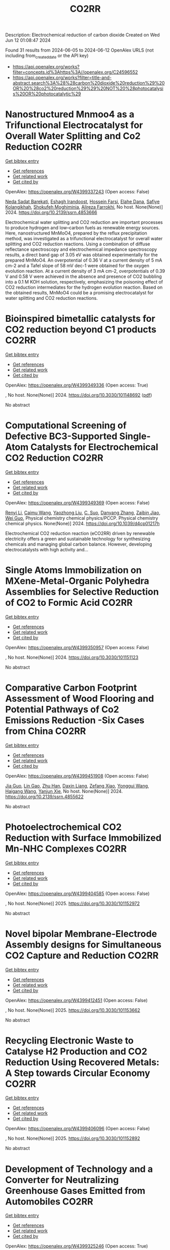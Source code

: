 #+TITLE: CO2RR
Description: Electrochemical reduction of carbon dioxide
Created on Wed Jun 12 01:08:47 2024

Found 31 results from 2024-06-05 to 2024-06-12
OpenAlex URLS (not including from_created_date or the API key)
- [[https://api.openalex.org/works?filter=concepts.id%3Ahttps%3A//openalex.org/C24596552]]
- [[https://api.openalex.org/works?filter=title-and-abstract.search%3A%28%28carbon%20dioxide%20reduction%29%20OR%20%28co2%20reduction%29%29%20NOT%20%28photocatalysis%20OR%20photocatalytic%29]]

* Nanostructured Mnmoo4 as a Trifunctional Electrocatalyst for Overall Water Splitting and Co2 Reduction  :CO2RR:
:PROPERTIES:
:UUID: https://openalex.org/W4399337243
:TOPICS: Ammonia Synthesis and Electrocatalysis, Electrocatalysis for Energy Conversion, Accelerating Materials Innovation through Informatics
:PUBLICATION_DATE: 2024-01-01
:END:    
    
[[elisp:(doi-add-bibtex-entry "https://doi.org/10.2139/ssrn.4853666")][Get bibtex entry]] 

- [[elisp:(progn (xref--push-markers (current-buffer) (point)) (oa--referenced-works "https://openalex.org/W4399337243"))][Get references]]
- [[elisp:(progn (xref--push-markers (current-buffer) (point)) (oa--related-works "https://openalex.org/W4399337243"))][Get related work]]
- [[elisp:(progn (xref--push-markers (current-buffer) (point)) (oa--cited-by-works "https://openalex.org/W4399337243"))][Get cited by]]

OpenAlex: https://openalex.org/W4399337243 (Open access: False)
    
[[https://openalex.org/A5071460244][Neda Sadat Barekati]], [[https://openalex.org/A5040890176][Eshagh Irandoost]], [[https://openalex.org/A5059917325][Hossein Farsi]], [[https://openalex.org/A5012599798][Elahe Dana]], [[https://openalex.org/A5099016446][Safiye Kolangikhah]], [[https://openalex.org/A5087760602][Shokufeh Moghiminia]], [[https://openalex.org/A5057292515][Alireza Farrokhi]], No host. None(None)] 2024. https://doi.org/10.2139/ssrn.4853666 
     
Electrochemical water splitting and CO2 reduction are important processes to produce hydrogen and low–carbon fuels as renewable energy sources. Here, nanostructured MnMoO4, prepared by the reflux precipitation method, was investigated as a trifunctional electrocatalyst for overall water splitting and CO2 reduction reactions. Using a combination of diffuse reflectance spectroscopy and electrochemical impedance spectroscopy results, a direct band gap of 3.05 eV was obtained experimentally for the prepared MnMoO4. An overpotential of 0.36 V at a current density of 5 mA cm-2 and a Tafel slope of 58 mV dec-1 were obtained for the oxygen evolution reaction. At a current density of 3 mA cm-2, overpotentials of 0.39 V and 0.58 V were achieved in the absence and presence of CO2 bubbling into a 0.1 M KOH solution, respectively, emphasizing the poisoning effect of CO2 reduction intermediates for the hydrogen evolution reaction. Based on the obtained results, MnMoO4 could be a promising electrocatalyst for water splitting and CO2 reduction reactions.    

    

* Bioinspired bimetallic catalysts for CO2 reduction beyond C1 products  :CO2RR:
:PROPERTIES:
:UUID: https://openalex.org/W4399349336
:TOPICS: Electrochemical Reduction of CO2 to Fuels, Catalytic Carbon Dioxide Hydrogenation, Electrocatalysis for Energy Conversion
:PUBLICATION_DATE: 2024-05-02
:END:    
    
[[elisp:(doi-add-bibtex-entry "https://doi.org/10.3030/101148692")][Get bibtex entry]] 

- [[elisp:(progn (xref--push-markers (current-buffer) (point)) (oa--referenced-works "https://openalex.org/W4399349336"))][Get references]]
- [[elisp:(progn (xref--push-markers (current-buffer) (point)) (oa--related-works "https://openalex.org/W4399349336"))][Get related work]]
- [[elisp:(progn (xref--push-markers (current-buffer) (point)) (oa--cited-by-works "https://openalex.org/W4399349336"))][Get cited by]]

OpenAlex: https://openalex.org/W4399349336 (Open access: True)
    
, No host. None(None)] 2024. https://doi.org/10.3030/101148692  ([[https://cordis.europa.eu/project/id/101148692?format=pdf][pdf]])
     
No abstract    

    

* Computational Screening of Defective BC3-Supported Single-Atom Catalysts for Electrochemical CO2 Reduction  :CO2RR:
:PROPERTIES:
:UUID: https://openalex.org/W4399349369
:TOPICS: Electrochemical Reduction of CO2 to Fuels, Accelerating Materials Innovation through Informatics, Ammonia Synthesis and Electrocatalysis
:PUBLICATION_DATE: 2024-01-01
:END:    
    
[[elisp:(doi-add-bibtex-entry "https://doi.org/10.1039/d4cp01217h")][Get bibtex entry]] 

- [[elisp:(progn (xref--push-markers (current-buffer) (point)) (oa--referenced-works "https://openalex.org/W4399349369"))][Get references]]
- [[elisp:(progn (xref--push-markers (current-buffer) (point)) (oa--related-works "https://openalex.org/W4399349369"))][Get related work]]
- [[elisp:(progn (xref--push-markers (current-buffer) (point)) (oa--cited-by-works "https://openalex.org/W4399349369"))][Get cited by]]

OpenAlex: https://openalex.org/W4399349369 (Open access: False)
    
[[https://openalex.org/A5070805773][Renyi Li]], [[https://openalex.org/A5028041440][Caimu Wang]], [[https://openalex.org/A5025460672][Yaozhong Liu]], [[https://openalex.org/A5012374091][C. Suo]], [[https://openalex.org/A5014790362][Danyang Zhang]], [[https://openalex.org/A5017100899][Zaibin Jiao]], [[https://openalex.org/A5061195656][Wei Guo]], Physical chemistry chemical physics/PCCP. Physical chemistry chemical physics. None(None)] 2024. https://doi.org/10.1039/d4cp01217h 
     
Electrochemical CO2 reduction reaction (eCO2RR) driven by renewable electricity offers a green and sustainable technology for synthesizing chemicals and managing global carbon balance. However, developing electrocatalysts with high activity and...    

    

* Single Atoms Immobilization on MXene-Metal-Organic Polyhedra Assemblies for Selective Reduction of CO2 to Formic Acid  :CO2RR:
:PROPERTIES:
:UUID: https://openalex.org/W4399350957
:TOPICS: Carbon Dioxide Utilization for Chemical Synthesis, Two-Dimensional Transition Metal Carbides and Nitrides (MXenes), Porous Crystalline Organic Frameworks for Energy and Separation Applications
:PUBLICATION_DATE: 2024-09-01
:END:    
    
[[elisp:(doi-add-bibtex-entry "https://doi.org/10.3030/101151123")][Get bibtex entry]] 

- [[elisp:(progn (xref--push-markers (current-buffer) (point)) (oa--referenced-works "https://openalex.org/W4399350957"))][Get references]]
- [[elisp:(progn (xref--push-markers (current-buffer) (point)) (oa--related-works "https://openalex.org/W4399350957"))][Get related work]]
- [[elisp:(progn (xref--push-markers (current-buffer) (point)) (oa--cited-by-works "https://openalex.org/W4399350957"))][Get cited by]]

OpenAlex: https://openalex.org/W4399350957 (Open access: False)
    
, No host. None(None)] 2024. https://doi.org/10.3030/101151123 
     
No abstract    

    

* Comparative Carbon Footprint Assessment of Wood Flooring and Potential Pathways of Co2 Emissions Reduction -Six Cases from China  :CO2RR:
:PROPERTIES:
:UUID: https://openalex.org/W4399451908
:TOPICS: Life Cycle Assessment and Environmental Impact Analysis, Climate Change Impacts on Forest Carbon Sequestration, Optimization of Sustainable Biomass Supply Chains
:PUBLICATION_DATE: 2024-01-01
:END:    
    
[[elisp:(doi-add-bibtex-entry "https://doi.org/10.2139/ssrn.4855622")][Get bibtex entry]] 

- [[elisp:(progn (xref--push-markers (current-buffer) (point)) (oa--referenced-works "https://openalex.org/W4399451908"))][Get references]]
- [[elisp:(progn (xref--push-markers (current-buffer) (point)) (oa--related-works "https://openalex.org/W4399451908"))][Get related work]]
- [[elisp:(progn (xref--push-markers (current-buffer) (point)) (oa--cited-by-works "https://openalex.org/W4399451908"))][Get cited by]]

OpenAlex: https://openalex.org/W4399451908 (Open access: False)
    
[[https://openalex.org/A5026067535][Jia Guo]], [[https://openalex.org/A5088104770][Lin Gao]], [[https://openalex.org/A5063667378][Zhu Han]], [[https://openalex.org/A5032119907][Daxin Liang]], [[https://openalex.org/A5064151351][Zefang Xiao]], [[https://openalex.org/A5043086248][Yonggui Wang]], [[https://openalex.org/A5012447667][Haigang Wang]], [[https://openalex.org/A5037197331][Yanjun Xie]], No host. None(None)] 2024. https://doi.org/10.2139/ssrn.4855622 
     
No abstract    

    

* Photoelectrochemical CO2 Reduction with Surface Immobilized Mn-NHC Complexes  :CO2RR:
:PROPERTIES:
:UUID: https://openalex.org/W4399404585
:TOPICS: Electrochemical Reduction of CO2 to Fuels, Ammonia Synthesis and Electrocatalysis, Carbon Dioxide Utilization for Chemical Synthesis
:PUBLICATION_DATE: 2025-07-01
:END:    
    
[[elisp:(doi-add-bibtex-entry "https://doi.org/10.3030/101152972")][Get bibtex entry]] 

- [[elisp:(progn (xref--push-markers (current-buffer) (point)) (oa--referenced-works "https://openalex.org/W4399404585"))][Get references]]
- [[elisp:(progn (xref--push-markers (current-buffer) (point)) (oa--related-works "https://openalex.org/W4399404585"))][Get related work]]
- [[elisp:(progn (xref--push-markers (current-buffer) (point)) (oa--cited-by-works "https://openalex.org/W4399404585"))][Get cited by]]

OpenAlex: https://openalex.org/W4399404585 (Open access: False)
    
, No host. None(None)] 2025. https://doi.org/10.3030/101152972 
     
No abstract    

    

* Novel bipolar Membrane-Electrode Assembly designs for Simultaneous CO2 Capture and Reduction  :CO2RR:
:PROPERTIES:
:UUID: https://openalex.org/W4399412451
:TOPICS: Membrane Gas Separation Technology, Electrochemical Reduction of CO2 to Fuels, Science and Technology of Capacitive Deionization for Water Desalination
:PUBLICATION_DATE: 2025-03-01
:END:    
    
[[elisp:(doi-add-bibtex-entry "https://doi.org/10.3030/101153662")][Get bibtex entry]] 

- [[elisp:(progn (xref--push-markers (current-buffer) (point)) (oa--referenced-works "https://openalex.org/W4399412451"))][Get references]]
- [[elisp:(progn (xref--push-markers (current-buffer) (point)) (oa--related-works "https://openalex.org/W4399412451"))][Get related work]]
- [[elisp:(progn (xref--push-markers (current-buffer) (point)) (oa--cited-by-works "https://openalex.org/W4399412451"))][Get cited by]]

OpenAlex: https://openalex.org/W4399412451 (Open access: False)
    
, No host. None(None)] 2025. https://doi.org/10.3030/101153662 
     
No abstract    

    

* Recycling Electronic Waste to Catalyse H2 Production and CO2 Reduction Using Recovered Metals: A Step towards Circular Economy  :CO2RR:
:PROPERTIES:
:UUID: https://openalex.org/W4399406096
:TOPICS: Global E-Waste Recycling and Management
:PUBLICATION_DATE: 2025-01-13
:END:    
    
[[elisp:(doi-add-bibtex-entry "https://doi.org/10.3030/101152892")][Get bibtex entry]] 

- [[elisp:(progn (xref--push-markers (current-buffer) (point)) (oa--referenced-works "https://openalex.org/W4399406096"))][Get references]]
- [[elisp:(progn (xref--push-markers (current-buffer) (point)) (oa--related-works "https://openalex.org/W4399406096"))][Get related work]]
- [[elisp:(progn (xref--push-markers (current-buffer) (point)) (oa--cited-by-works "https://openalex.org/W4399406096"))][Get cited by]]

OpenAlex: https://openalex.org/W4399406096 (Open access: False)
    
, No host. None(None)] 2025. https://doi.org/10.3030/101152892 
     
No abstract    

    

* Development of Technology and a Convertеr for Neutralizing Greenhouse Gases Emitted from Automobiles  :CO2RR:
:PROPERTIES:
:UUID: https://openalex.org/W4399325246
:TOPICS: Estimating Vehicle Fuel Consumption and Emissions
:PUBLICATION_DATE: 2024-06-05
:END:    
    
[[elisp:(doi-add-bibtex-entry "https://doi.org/10.54338/27382656-2024.6-001")][Get bibtex entry]] 

- [[elisp:(progn (xref--push-markers (current-buffer) (point)) (oa--referenced-works "https://openalex.org/W4399325246"))][Get references]]
- [[elisp:(progn (xref--push-markers (current-buffer) (point)) (oa--related-works "https://openalex.org/W4399325246"))][Get related work]]
- [[elisp:(progn (xref--push-markers (current-buffer) (point)) (oa--cited-by-works "https://openalex.org/W4399325246"))][Get cited by]]

OpenAlex: https://openalex.org/W4399325246 (Open access: True)
    
[[https://openalex.org/A5085359529][Yeghiazar Vardanyan]], [[https://openalex.org/A5072285780][V. M. Harutyunyan]], [[https://openalex.org/A5085115818][Karapet Mosikyan]], [[https://openalex.org/A5073497617][Vladimir Sahidovich Koichev]], Journal of architectural and engineering research. 6(None)] 2024. https://doi.org/10.54338/27382656-2024.6-001  ([[https://jaer.nuaca.am/index.php/jaer/article/download/151/78][pdf]])
     
The article touches upon the issues of global warming associated with carbon dioxide (CO2) emissions into the atmosphere from vehicle internal combustion engines (ICE). To neutralize existing greenhouse gases emitted by ICE, in particular CO2, the interaction of the latter with various chemicals has been studied. The dynamics of exhaust gas emissions from ICE cylinders were observed. The experimental research was conducted to develop a greenhouse gas neutralization technology. Carbon dioxide neutralization converter with three neutralization batteries and a homogenization device is presented. This converter can guarantee CO2 neutralization of up to 92%. The formation of CO2 in the cylinders of modern petrol engines is due to the final combustion of the air-petrol fuel mixture. The combustion of the latter in the cylinder can be heterogeneous and diffusive. In addition, CO2 is generated in large quantities during diffusion combustion. The most effective method of diffusive combustion was chosen by the constructors of modern ICE, which is the formation of an artificial turbulent gas-dynamic condition for the fuel mixture due to the increase in the temperature of the air adsorbed in the cylinder, which ensures the engine's thermal energy efficiency coefficient of up to 35%. The CO2 volume in the exhaust gases of such engines reaches up to 16%. Thus, considering the perfection of modern ICE design for providing a high-efficiency reaction for the hydrocarbon oxidation in the fuel mixture in the combustion chamber, it becomes apparent that the presence of about 16% CO2 in the fractional composition of emitted dissolved gases is a serious problem in terms of increasing the volume of greenhouse gases in the atmosphere. Therefore, the goal of this article is to develop a reduction technology.    

    

* Construction of a Highly Stable Methane Reforming Catalyst Via Lattice Metal Ion Reduction Accompanying Support Phase Transition  :CO2RR:
:PROPERTIES:
:UUID: https://openalex.org/W4399338171
:TOPICS: Catalytic Nanomaterials, Catalytic Carbon Dioxide Hydrogenation, Ammonia Synthesis and Electrocatalysis
:PUBLICATION_DATE: 2024-01-01
:END:    
    
[[elisp:(doi-add-bibtex-entry "https://doi.org/10.2139/ssrn.4854274")][Get bibtex entry]] 

- [[elisp:(progn (xref--push-markers (current-buffer) (point)) (oa--referenced-works "https://openalex.org/W4399338171"))][Get references]]
- [[elisp:(progn (xref--push-markers (current-buffer) (point)) (oa--related-works "https://openalex.org/W4399338171"))][Get related work]]
- [[elisp:(progn (xref--push-markers (current-buffer) (point)) (oa--cited-by-works "https://openalex.org/W4399338171"))][Get cited by]]

OpenAlex: https://openalex.org/W4399338171 (Open access: False)
    
[[https://openalex.org/A5052907133][Libo Han]], [[https://openalex.org/A5052315803][Hui Yang]], [[https://openalex.org/A5042540128][Xiaolei Fu]], [[https://openalex.org/A5006165946][Ruijue Hu]], [[https://openalex.org/A5036149615][Haiquan Su]], [[https://openalex.org/A5044972166][Lili Wan]], [[https://openalex.org/A5029601966][Yiyi Su]], No host. None(None)] 2024. https://doi.org/10.2139/ssrn.4854274 
     
Dry reforming of methane (DRM) is one of the most important technologies for converting carbon dioxide and methane into syngas. ZrO2-supported Ni catalysts have shown promising potential for DRM. However, their catalytic stability remains a challenge due to sintering and coking. In this work, a feasible strategy for the preparation of a highly stable ZrO2-supported Ni catalyst, Ni/ZrO2-Mt, was reported. The key points for the preparation of Ni/ZrO2-Mt were the replacement of Zr4+ in the metastable tetragonal ZrO2 with lattice Ni2+, followed by the reduction of lattice Ni2+ into metallic Ni and the phase transformation of ZrO2 support from the metastable tetragonal phase to the monoclinic phase. Compared with the catalyst Ni/ZrO2-Mn (no phase transition and lattice Ni2+ reduction), Ni/ZrO2-Mt could run stably for 800 h without deactivation, with both CO2 and CH4 conversions maintaining 96%. Corresponding to its high stability, the Ni/ZrO2-Mt displayed excellent resistance to sintering and coking, which was attributed to the enhanced metal-support interaction arising from the reduction of lattice Ni2+ and the transformation of the support phase. The proposed catalyst synthetic strategy provided an optional method for preparing highly stable catalysts.    

    

* Capturing carbon dioxide from air with charged-sorbents  :CO2RR:
:PROPERTIES:
:UUID: https://openalex.org/W4399366349
:TOPICS: Carbon Dioxide Capture and Storage Technologies, Membrane Gas Separation Technology, Thermochemical Energy Storage and Sorption Technologies
:PUBLICATION_DATE: 2024-06-05
:END:    
    
[[elisp:(doi-add-bibtex-entry "https://doi.org/10.1038/s41586-024-07449-2")][Get bibtex entry]] 

- [[elisp:(progn (xref--push-markers (current-buffer) (point)) (oa--referenced-works "https://openalex.org/W4399366349"))][Get references]]
- [[elisp:(progn (xref--push-markers (current-buffer) (point)) (oa--related-works "https://openalex.org/W4399366349"))][Get related work]]
- [[elisp:(progn (xref--push-markers (current-buffer) (point)) (oa--cited-by-works "https://openalex.org/W4399366349"))][Get cited by]]

OpenAlex: https://openalex.org/W4399366349 (Open access: True)
    
[[https://openalex.org/A5023559466][Huaiguang Li]], [[https://openalex.org/A5006783787][Mary E. Zick]], [[https://openalex.org/A5030250639][Teedhat Trisukhon]], [[https://openalex.org/A5021812809][Matteo Signorile]], [[https://openalex.org/A5015756879][Xinyu Liu]], [[https://openalex.org/A5067646459][Helen Eastmond]], [[https://openalex.org/A5065768960][Shivani Sharma]], [[https://openalex.org/A5048832574][Tristan Spreng]], [[https://openalex.org/A5024312010][Jack A. Taylor]], [[https://openalex.org/A5025590710][Jamie W. Gittins]], [[https://openalex.org/A5057107288][Cavan Farrow]], [[https://openalex.org/A5070156352][Seng Lim]], [[https://openalex.org/A5000715246][Valentina Crocellà]], [[https://openalex.org/A5002804366][Phillip J. Milner]], [[https://openalex.org/A5005354876][Alexander C. Forse]], Nature. None(None)] 2024. https://doi.org/10.1038/s41586-024-07449-2  ([[https://www.nature.com/articles/s41586-024-07449-2.pdf][pdf]])
     
Abstract Emissions reduction and greenhouse gas removal from the atmosphere are both necessary to achieve net-zero emissions and limit climate change 1 . There is thus a need for improved sorbents for the capture of carbon dioxide from the atmosphere, a process known as direct air capture. In particular, low-cost materials that can be regenerated at low temperatures would overcome the limitations of current technologies. In this work, we introduce a new class of designer sorbent materials known as ‘charged-sorbents’. These materials are prepared through a battery-like charging process that accumulates ions in the pores of low-cost activated carbons, with the inserted ions then serving as sites for carbon dioxide adsorption. We use our charging process to accumulate reactive hydroxide ions in the pores of a carbon electrode, and find that the resulting sorbent material can rapidly capture carbon dioxide from ambient air by means of (bi)carbonate formation. Unlike traditional bulk carbonates, charged-sorbent regeneration can be achieved at low temperatures (90–100 °C) and the sorbent’s conductive nature permits direct Joule heating regeneration 2,3 using renewable electricity. Given their highly tailorable pore environments and low cost, we anticipate that charged-sorbents will find numerous potential applications in chemical separations, catalysis and beyond.    

    

* Scanning Bubble Electrochemical Microscopy: Mapping of Electrocatalytic Activity with Low-Solubility Reactants  :CO2RR:
:PROPERTIES:
:UUID: https://openalex.org/W4399359847
:TOPICS: Electrochemical Detection of Heavy Metal Ions, Emergent Phenomena at Oxide Interfaces, Electrocatalysis for Energy Conversion
:PUBLICATION_DATE: 2024-06-04
:END:    
    
[[elisp:(doi-add-bibtex-entry "https://doi.org/10.1021/acs.analchem.4c00917")][Get bibtex entry]] 

- [[elisp:(progn (xref--push-markers (current-buffer) (point)) (oa--referenced-works "https://openalex.org/W4399359847"))][Get references]]
- [[elisp:(progn (xref--push-markers (current-buffer) (point)) (oa--related-works "https://openalex.org/W4399359847"))][Get related work]]
- [[elisp:(progn (xref--push-markers (current-buffer) (point)) (oa--cited-by-works "https://openalex.org/W4399359847"))][Get cited by]]

OpenAlex: https://openalex.org/W4399359847 (Open access: False)
    
[[https://openalex.org/A5031382353][J.F. Monteiro]], [[https://openalex.org/A5086500417][Kim McKelvey]], Analytical chemistry. None(None)] 2024. https://doi.org/10.1021/acs.analchem.4c00917 
     
Determining electrocatalytic activity for reactions that involve reactants with limited solubility presents a significant challenge due to the reduced mass-transport to the electrocatalyst surface. This limitation is seen in important reactions such as the oxygen reduction reaction, nitrogen reduction reaction, and carbon dioxide reduction reaction. We introduce a new approach, which we call scanning bubble electrochemical microscopy, to enable the detection and high-resolution mapping of electrocatalytic activity with low-solubility reactants at high mass-transport rates. Using a scanning probe approach, a dual-barreled nanopipette is used to precisely deliver the gas-phase reactant within micrometers of an electrocatalyst surface, which results in high mass-transport rates at the electrocatalyst surface directly under the probe. We demonstrate the scanning bubble electrochemical microscopy approach by mapping the oxygen reduction reaction on model platinum microelectrode surfaces. We anticipate that scanning bubble electrochemical microscopy will provide an effective tool for measuring the electrocatalytic activity of reactants that have limited solubility.    

    

* The structure of carbon dioxide at the air‐water interface and its chemical implications.  :CO2RR:
:PROPERTIES:
:UUID: https://openalex.org/W4399360917
:TOPICS: Carbon Dioxide Capture and Storage Technologies, Supercritical Fluid Extraction and Processing, Electrochemical Reduction of CO2 to Fuels
:PUBLICATION_DATE: 2024-06-05
:END:    
    
[[elisp:(doi-add-bibtex-entry "https://doi.org/10.1002/chem.202400825")][Get bibtex entry]] 

- [[elisp:(progn (xref--push-markers (current-buffer) (point)) (oa--referenced-works "https://openalex.org/W4399360917"))][Get references]]
- [[elisp:(progn (xref--push-markers (current-buffer) (point)) (oa--related-works "https://openalex.org/W4399360917"))][Get related work]]
- [[elisp:(progn (xref--push-markers (current-buffer) (point)) (oa--cited-by-works "https://openalex.org/W4399360917"))][Get cited by]]

OpenAlex: https://openalex.org/W4399360917 (Open access: False)
    
[[https://openalex.org/A5006971705][Marilia T. C. Martins‐Costa]], [[https://openalex.org/A5019694657][Manuel F. Ruiz‐López]], Chemistry. None(None)] 2024. https://doi.org/10.1002/chem.202400825 
     
The efficient reduction of CO2 into valuable products is a challenging task in an international context marked by the climate change crisis and the need to move away from fossil fuels. Recently, the use of water microdroplets has emerged as an interesting reaction media where many redox processes which do not occur in conventional solutions take place spontaneously. Indeed, several experimental studies in microdroplets have already been devoted to study the reduction of CO2 with promising results. The increased reactivity in microdroplets is thought to be linked to unique electrostatic solvation effects at the air‐water interface. In the present work, we report a theoretical investigation on this issue for CO2 using first‐principles molecular dynamics simulations. We show that CO2 is stabilized at the interface, where it can accumulate, and that compared to bulk water solution, its electron capture ability is larger. Our results suggests that reduction of CO2 might be easier in interface‐rich systems such as water microdroplets, which is in line with early experimental data and indicate directions for future laboratory studies. The effect of other relevant factors which could play a role in CO2 reduction potential is discussed.    

    

* Assessing the environmental and downstream human health impacts of decentralizing cancer care.  :CO2RR:
:PROPERTIES:
:UUID: https://openalex.org/W4399324775
:TOPICS: Economic Burden of Cancer Treatment, Health Economics and Quality of Life Assessment
:PUBLICATION_DATE: 2024-06-01
:END:    
    
[[elisp:(doi-add-bibtex-entry "https://doi.org/10.1200/jco.2024.42.16_suppl.1522")][Get bibtex entry]] 

- [[elisp:(progn (xref--push-markers (current-buffer) (point)) (oa--referenced-works "https://openalex.org/W4399324775"))][Get references]]
- [[elisp:(progn (xref--push-markers (current-buffer) (point)) (oa--related-works "https://openalex.org/W4399324775"))][Get related work]]
- [[elisp:(progn (xref--push-markers (current-buffer) (point)) (oa--cited-by-works "https://openalex.org/W4399324775"))][Get cited by]]

OpenAlex: https://openalex.org/W4399324775 (Open access: False)
    
[[https://openalex.org/A5069251789][Andrew Hantel]], [[https://openalex.org/A5031081188][Colin Cernik]], [[https://openalex.org/A5035264857][Thomas Walsh]], [[https://openalex.org/A5077058201][Hajime Uno]], [[https://openalex.org/A5083574768][Dalia Larios]], [[https://openalex.org/A5018226010][Jonathan E. Slutzman]], [[https://openalex.org/A5091710463][Gregory A. Abel]], Journal of clinical oncology. 42(16_suppl)] 2024. https://doi.org/10.1200/jco.2024.42.16_suppl.1522 
     
1522 Background: Greenhouse gas emissions from healthcare are substantial and harm persons with cancer. Emissions from outpatient cancer care visits are not well described, nor are the downstream reduction in human harms that could be obtained through visit “decentralization” (telemedicine and local care when possible). Methods: This life-cycle assessment (LCA)-based study evaluated changes in emissions and downstream health harms associated with (1) telemedicine visits using retrospective observational analysis and (2) fully decentralized visits using counterfactual modeling. The retrospective observational cohort included persons receiving cancer care at Dana-Farber Cancer Institute (DFCI) and 20 affiliated facilities between 5/2015-12/2020. The main outcome was the adjusted per visit-day difference in emissions (in kilograms carbon dioxide equivalents: kgCO 2 e) between two periods: an in-person care period (5/2015-2/2020; “Pre”) and a telemedicine period (3/2020-12/2020; “Post”). Mixed effects log-linear model assessed emissions changes adjusted for age, sex, race, ethnicity, and cancer type, with random effects on person. The counterfactual model assessed emissions changes between actual in-person visits during the Pre period and a counterfactual with maximal decentralization. Visit-day eligibility for decentralization was obtained by categorizing appointments (e.g., clinician visit, infusion) as DFCI required, local care possible, or telemedicine possible. This cohort was matched to a national population diagnosed with cancer over the same period (Cancer in North America [CiNA] dataset) using mixed-effects linear modeling, through which annual changes in disability-adjusted life-years (DALY) from clinician visit decentralization were estimated using Eckelman’s mortality cost of carbon conversion. Results: There were123,890 unique patients in the DFCI cohort seen over 1.6 million visit-days (Pre N=110,180, Post N=61,691) at a median of 6 visit-days per patient (IQR 2, 15). An estimated 72,554,006 kgCO 2 e were within scope of the LCA emitted during the study period. In mixed-effects log-linear regression, the adjusted mean absolute reduction in per visit-day emissions between Pre and Post periods was 36.4 kgCO 2 e (95%CI 36.2,36.6), or a reduction of 81.3% (95%CI 80.8,81.7) compared to the baseline model. In the counterfactual decentralized care model of the Pre period, there was a relative emissions reduction of 33.1% (95%CI 32.9,33.3). When demographically matched to 10.3 million persons in the CiNA dataset, decentralized care would have reduced national emissions by 75.3 million kgCO 2 e annually; this corresponds to an estimated annual reduction of 15.0-47.7 DALYs. Conclusions: Employing decentralization through telemedicine and local care can substantially reduce emissions during cancer care delivery; this corresponds to a small reduction in human mortality.    

    

* In–Situ Characterization Techniques for Mechanism Studies of CO2 Hydrogenation  :CO2RR:
:PROPERTIES:
:UUID: https://openalex.org/W4399475691
:TOPICS: Catalytic Nanomaterials, Catalytic Carbon Dioxide Hydrogenation, Carbon Dioxide Capture and Storage Technologies
:PUBLICATION_DATE: 2024-06-09
:END:    
    
[[elisp:(doi-add-bibtex-entry "https://doi.org/10.1002/cplu.202300511")][Get bibtex entry]] 

- [[elisp:(progn (xref--push-markers (current-buffer) (point)) (oa--referenced-works "https://openalex.org/W4399475691"))][Get references]]
- [[elisp:(progn (xref--push-markers (current-buffer) (point)) (oa--related-works "https://openalex.org/W4399475691"))][Get related work]]
- [[elisp:(progn (xref--push-markers (current-buffer) (point)) (oa--cited-by-works "https://openalex.org/W4399475691"))][Get cited by]]

OpenAlex: https://openalex.org/W4399475691 (Open access: False)
    
[[https://openalex.org/A5005210320][Rasmeet Singh]], [[https://openalex.org/A5048681505][Lizhuo Wang]], [[https://openalex.org/A5015226338][Jun Huang]], ChemPlusChem. None(None)] 2024. https://doi.org/10.1002/cplu.202300511 
     
The paramount concerns of global warming, fossil fuel depletion, and energy crises have prompted the need of hydrocarbons productions via CO2 conversion. In order to achieve global carbon neutrality, much attention needs to be diverted towards CO2 management. Catalytic hydrogenation of CO2 is an exciting opportunity to curb the increasing CO2 and produce value-added products. However, the comprehensive understanding of CO2 hydrogenation is still a matter of discussion due to its complex reaction mechanism and involvement of various species. This review comprehensively discusses three processes: reverse water gas shift (RWGS) reaction, modified Fischer Tropsch synthesis (MFTS), and methanol-mediated route (MeOH) for CO2 hydrogenation to hydrocarbons. It is also very important to understand the real-time evolvement of catalytic process and reaction intermediates by employing in-situ characterization techniques. Subsequently, in second part of this review, we provided a systematic analysis of advancements in in-situ techniques aimed to monitor the evolution of catalysts during CO2 reduction process. The section also highlights the key components of in-situ cells, their working principles, and applications in identifying reaction mechanisms for CO2 hydrogenation. Finally, by reviewing respective achievements in the field, we identify key gaps and present some future directions for CO2 hydrogenation and in-situ studies.    

    

* Paris's parking policy for healthier cities  :CO2RR:
:PROPERTIES:
:UUID: https://openalex.org/W4399369837
:TOPICS: Influence of Built Environment on Active Travel, Health Effects of Air Pollution, Estimating Vehicle Fuel Consumption and Emissions
:PUBLICATION_DATE: 2024-06-01
:END:    
    
[[elisp:(doi-add-bibtex-entry "https://doi.org/10.1016/s2542-5196(24)00089-5")][Get bibtex entry]] 

- [[elisp:(progn (xref--push-markers (current-buffer) (point)) (oa--referenced-works "https://openalex.org/W4399369837"))][Get references]]
- [[elisp:(progn (xref--push-markers (current-buffer) (point)) (oa--related-works "https://openalex.org/W4399369837"))][Get related work]]
- [[elisp:(progn (xref--push-markers (current-buffer) (point)) (oa--cited-by-works "https://openalex.org/W4399369837"))][Get cited by]]

OpenAlex: https://openalex.org/W4399369837 (Open access: True)
    
[[https://openalex.org/A5023575906][Zaheer Allam]], [[https://openalex.org/A5023963030][Mark Nieuwenhuijsen]], [[https://openalex.org/A5072805588][Zarrin Allam]], The Lancet. Planetary health. 8(6)] 2024. https://doi.org/10.1016/s2542-5196(24)00089-5  ([[http://www.thelancet.com/article/S2542519624000895/pdf][pdf]])
     
Paris's policy adjustment in February, 2024, aimed at curbing the influx of large high-emission vehicles into its urban core by escalating parking fees for non-residents, embodies a sophisticated blend of urban planning, environmental quality efforts, climate action, and public health policy. This move is a nuanced approach to discourage the use of vehicles that disproportionately contribute to urban air pollution and greenhouse gas emissions. The initiative supports sustainable urban mobility, resonating with a wider European endeavour to minimise car dependency within cities.1Nieuwenhuijsen MJ Urban and transport planning pathways to carbon neutral, liveable and healthy cities; a review of the current evidence.Environ Int. 2020; 140105661Crossref PubMed Scopus (220) Google Scholar This policy intervention draws attention to the increasing trend of vehicle upsizing, with sport utility vehicles (SUVs) emerging as a particular concern because of their substantial environmental, climate, and, hence, health footprints. In Paris, transportation accounts for around 30% of greenhouse gas emissions,2Ministry for an Ecological and Solidary TransitionGHG information for transport services: application of article L. 1431-3 of the French transport code.https://www.ecologie.gouv.fr/sites/default/files/Information_GES%20-%202019.pdfDate: 2019Date accessed: February 1, 2024Google Scholar with private vehicles, particularly diesel and petrol-powered SUVs, being major contributors. As vehicles grow in size, their emissions and fuel consumption escalate correspondingly, exacerbating urban pollution and contributing to climate change. Data indicate that the average size of an SUV has expanded, with some models now mirroring the dimensions of small tanks, exacerbating their unsustainability. For instance, the average carbon dioxide (CO2) emissions from new cars registered in 2020 were substantially higher for SUVs, at approximately 134 g/km, which was 13 g higher than the average emissions of other new petrol cars.3European Environment AgencyAverage CO2 emissions from new cars and new vans increased again in 2019.https://www.eea.europa.eu/highlights/average-co2-emissions-from-new-cars-vans-2019Date: 2020Date accessed: February 1, 2024Google Scholar This shift towards larger vehicles is driven by a complex interplay of commercial interests and consumer preferences, with automotive manufacturers reaping higher profit margins from sales of SUVs.4Davis SC Truett LF An analysis of the impact of sport utility vehicles in the United States. Oak Ridge National Lab, Oak Ridge, TN2000Google Scholar This trend is alarming because of the clear evidence linking vehicle emissions to clinically significant health risks, including respiratory and cardiovascular diseases. For instance, SUVs have been associated with greater injury severity than regular sized cars, particularly regarding head injuries, because on collision with a cyclist, the cyclist is more likely to be thrown to the ground and subsequently further injured by other cars.5Monfort SS Mueller BC Bicyclist crashes with cars and SUVs: injury severity and risk factors.Traffic Inj Prev. 2023; 24: 645-651Crossref Scopus (1) Google Scholar Additionally, outdoor air pollution, to which vehicle emissions are a major contributor, is recognised as a leading environmental risk factor, responsible for millions of premature deaths globally.6Kheirbek I Haney J Douglas S Ito K Matte T The contribution of motor vehicle emissions to ambient fine particulate matter public health impacts in New York City: a health burden assessment.Environ Health. 2016; 15: 89Crossref PubMed Scopus (119) Google Scholar By making it more costly for non-residents to park SUVs and similar high-emission vehicles, the city of Paris is aiming to deter their use and promotes a shift towards smaller cars or use of public transport. This approach is informed by a broader vision of sustainable urban mobility that prioritises active transportation modes, such as walking and cycling, aligning with the 15-minute city concept.7Allam Z Nieuwenhuijsen M Chabaud D Moreno C The 15-minute city offers a new framework for sustainability, liveability, and health.Lancet Planet Health. 2022; 6: e181-e183Summary Full Text Full Text PDF PubMed Scopus (56) Google Scholar This model proposes a reconfiguration of urban spaces to ensure that residents can access essential services within a short walk or bicycle ride from their homes, thereby reducing the need for car travel and its associated environmental burden. The implications of such policies extend beyond environmental sustainability to encompass substantial public health benefits. Studies have shown that reducing vehicle emissions can lead to notable improvements in air quality, with consequential reductions in morbidity and mortality from air pollution-related diseases.8Giles-Corti B Foster S Shilton T Falconer R The co-benefits for health of investing in active transportation.N S W Public Health Bull. 2010; 21: 122-127Crossref PubMed Scopus (151) Google Scholar Furthermore, promoting active transportation contributes to physical health benefits, including reduced obesity rates and improved mental wellbeing, enhancing the overall quality of life for urban residents.8Giles-Corti B Foster S Shilton T Falconer R The co-benefits for health of investing in active transportation.N S W Public Health Bull. 2010; 21: 122-127Crossref PubMed Scopus (151) Google Scholar Paris's initiative also reflects a growing recognition of the need to address the climate crisis through urban policy measures. The role of cities in the climate agenda is well recognised and, for the first time, the Intergovernmental Panel on Climate Change is producing a dedicated special report on climate change and cities as part of an upcoming assessment report.9Intergovernmental Panel on Climate ChangeIPCC calls for nomination of experts to draft an outline of the Special Report on Climate Change and Cities.https://www.ipcc.ch/2023/10/27/nomination-experts-climate-change-and-cities-scoping-meeting/Date: 2023Date accessed: February 1, 2024Google Scholar The transportation sector is a major source of CO2 emissions and cities are on the frontline of efforts to transition society towards low-carbon mobility solutions. The move to restrict high-emission vehicles from central urban areas is a crucial step in this direction, signalling a shift towards more sustainable, health-promoting urban environments. Moreover, the policy is indicative of a broader trend in urban governance that seeks to reclaim city spaces for people rather than cars, fostering more liveable, vibrant, and healthy urban landscapes. In addition to environmental and health outcomes, the policy adjustment underscores the importance of liveability as a crucial dimension of urban sustainability. By reducing the dominance of cars in the city centre, Paris is enhancing the accessibility and enjoyment of public spaces, contributing to a more pleasant urban experience for both residents and visitors. This transformation supports the development of communities that are not only ecologically sustainable but also socially inclusive and economically vibrant, aligning with compact city principles.10Nieuwenhuijsen MJ Cities at the heart of the climate action and public health agenda.Lancet Public Health. 2024; 9: e8-e9Summary Full Text Full Text PDF PubMed Scopus (2) Google Scholar The Parisian policy could serve as a model for other cities grappling with similar challenges of pollution, congestion, and unsustainable urban growth. It demonstrates the potential of targeted policy interventions to influence consumer behaviour and automotive industry trends, encouraging a shift towards smaller, more efficient, and possibly electric public and active transportation. As such, it contributes to the broader discourse on sustainable urban development, highlighting the interconnectedness of environmental quality, climate crisis, public health, and urban liveability. We declare no competing interests.    

    

* Investigation of Analyzable Solutions for Left-Turn-Centered Congestion Problems in Urban Grid Networks  :CO2RR:
:PROPERTIES:
:UUID: https://openalex.org/W4399321298
:TOPICS: Traffic Flow Prediction and Forecasting, Understanding Attitudes Towards Public Transport and Private Car, End-to-End Congestion Control in Networks
:PUBLICATION_DATE: 2024-06-04
:END:    
    
[[elisp:(doi-add-bibtex-entry "https://doi.org/10.3390/su16114777")][Get bibtex entry]] 

- [[elisp:(progn (xref--push-markers (current-buffer) (point)) (oa--referenced-works "https://openalex.org/W4399321298"))][Get references]]
- [[elisp:(progn (xref--push-markers (current-buffer) (point)) (oa--related-works "https://openalex.org/W4399321298"))][Get related work]]
- [[elisp:(progn (xref--push-markers (current-buffer) (point)) (oa--cited-by-works "https://openalex.org/W4399321298"))][Get cited by]]

OpenAlex: https://openalex.org/W4399321298 (Open access: True)
    
[[https://openalex.org/A5039441960][Taraneh Ardalan]], [[https://openalex.org/A5028455981][Denis Sarazhinsky]], [[https://openalex.org/A5085120740][Nemanja Dobrota]], [[https://openalex.org/A5034415480][Aleksandar Stevanovic]], Sustainability. 16(11)] 2024. https://doi.org/10.3390/su16114777  ([[https://www.mdpi.com/2071-1050/16/11/4777/pdf?version=1717550331][pdf]])
     
Traffic congestion caused by left-turning vehicles in a coordinated corridor is a multifaceted problem requiring tailored solutions. This study explores the impact of shared left-turn lanes within one-way couplets, particularly during peak hours, where high left-turn volumes, limited side street storage, and the overlapped green time between pedestrians and left-turners contribute to queue spillbacks, coordination interruption, and network congestion. The focus of this paper is on the solutions that can be easily analyzed by practitioners, here called “analyzable solutions”. This approach stands in contrast to solutions derived from “non-transparent” optimization tools, which do not allow for a clear assessment of the solution’s adequacy or the ability to predict its impact in real-world applications. This paper investigates the effects of employing two analyzable signal timing strategies: Lagging Pedestrian (LagPed) phasing and Left-Turn Progression (LTP) offsets. Using high-fidelity microsimulation, the authors evaluated different scenarios, assessing pedestrian delays, queue lengths, travel time index, area average travel time index, and environmental impacts such as Fuel Consumption (FC) and CO2 emissions. The effectiveness of the proposed strategies was comprehensively evaluated against the base case scenario, demonstrating considerable improvements in various performance measures, including approximately a 5% reduction in FC and CO2 emissions. Implementation of the LTP strategy alone yields substantial reductions in delays, the number of stops, the queue length for left-turning vehicles, travel times for all road users, and ultimately FC and CO2 emissions. This study offers innovative approach to addressing the complex and multifaceted problem of left-turn-centered congestion in urban grid networks using efficient and down-to-earth analyzable solutions.    

    

* Investigation of microstructure evolution and redox behavior of Ni-GDC cermet by cyclic re-oxidation in CO2  :CO2RR:
:PROPERTIES:
:UUID: https://openalex.org/W4399321601
:TOPICS: Synthesis and Properties of Cemented Carbides, Lithium-ion Battery Technology, Atomic Layer Deposition Technology
:PUBLICATION_DATE: 2024-06-01
:END:    
    
[[elisp:(doi-add-bibtex-entry "https://doi.org/10.1016/j.ijhydene.2024.05.478")][Get bibtex entry]] 

- [[elisp:(progn (xref--push-markers (current-buffer) (point)) (oa--referenced-works "https://openalex.org/W4399321601"))][Get references]]
- [[elisp:(progn (xref--push-markers (current-buffer) (point)) (oa--related-works "https://openalex.org/W4399321601"))][Get related work]]
- [[elisp:(progn (xref--push-markers (current-buffer) (point)) (oa--cited-by-works "https://openalex.org/W4399321601"))][Get cited by]]

OpenAlex: https://openalex.org/W4399321601 (Open access: False)
    
[[https://openalex.org/A5044860012][Yang Sun]], [[https://openalex.org/A5031637710][Yanan Hou]], [[https://openalex.org/A5017888114][Xiaofeng Guo]], [[https://openalex.org/A5054049528][Huiying Qi]], [[https://openalex.org/A5082510340][Ding Rong Ou]], [[https://openalex.org/A5049095908][Peng Qiu]], [[https://openalex.org/A5078502869][Tonghuan Zhang]], [[https://openalex.org/A5003986323][Di Liu]], [[https://openalex.org/A5045234552][Shuna Han]], [[https://openalex.org/A5036682789][Baofeng Tu]], International journal of hydrogen energy. 72(None)] 2024. https://doi.org/10.1016/j.ijhydene.2024.05.478 
     
The microstructure and reactivity of Ni-GDC cermet under cyclic oxidation in CO2 conditions were investigated using temperature-programmed reduction (TPR), X-ray diffraction (XRD), and scanning electron microscopy (SEM). The XRD results revealed that NiO was formed during the re-oxidation process in CO2. SEM and TPR results demonstrated that nanostructured NiO aggregates were formed on the surface of the sample after being re-oxidized at 400 °C for 1200 min, resulting in an α peak with high reduction activity and a conversion of only 16% from Ni to NiO. In contrast, the samples re-oxidized at 600 °C for 600 min and 800 °C for 240 min were completely oxidized, resulting in reconstructed and sintered NiO with larger particle size, and a β peak with lower reactivity and a conversion of 100%. Redox cycling was further conducted on completely oxidized samples, which showed a decrease in β peak temperature from the first to seventh cycle. The migration and redistribution of sintered NiO towards the exterior were confirmed by comparing SEM images after the first and fourth cycles, which favored an increase in the reactive area. Therefore, this study reveals that lower re-oxidation temperatures (≤400 °C) and an appropriate increase in redox cycles are beneficial for forming surficial nanostructures while hindering the formation of large sintered NiO particles.    

    

* Steering Geometric Reconstruction of Bismuth with Accelerated Dynamics for CO2 Electroreduction  :CO2RR:
:PROPERTIES:
:UUID: https://openalex.org/W4399361569
:TOPICS: Electrochemical Reduction of CO2 to Fuels, Thermoelectric Materials, Applications of Ionic Liquids
:PUBLICATION_DATE: 2024-06-05
:END:    
    
[[elisp:(doi-add-bibtex-entry "https://doi.org/10.1002/anie.202407665")][Get bibtex entry]] 

- [[elisp:(progn (xref--push-markers (current-buffer) (point)) (oa--referenced-works "https://openalex.org/W4399361569"))][Get references]]
- [[elisp:(progn (xref--push-markers (current-buffer) (point)) (oa--related-works "https://openalex.org/W4399361569"))][Get related work]]
- [[elisp:(progn (xref--push-markers (current-buffer) (point)) (oa--cited-by-works "https://openalex.org/W4399361569"))][Get cited by]]

OpenAlex: https://openalex.org/W4399361569 (Open access: False)
    
[[https://openalex.org/A5085441351][Xiaowen Wang]], [[https://openalex.org/A5040629535][Yangyang Zhang]], [[https://openalex.org/A5005990956][Wei Shao]], [[https://openalex.org/A5085794085][Yifan Li]], [[https://openalex.org/A5049383259][Feng Yan]], [[https://openalex.org/A5077311986][Zhifeng Dai]], [[https://openalex.org/A5030109295][Yanxu Chen]], [[https://openalex.org/A5088692480][Xianwei Meng]], [[https://openalex.org/A5074813047][Jianghai Xia]], [[https://openalex.org/A5001740473][Genqiang Zhang]], Angewandte Chemie. None(None)] 2024. https://doi.org/10.1002/anie.202407665 
     
Bismuth‐based materials have emerged as promising catalysts in the electrocatalytic reduction of CO2 to formate. However, the reasons for the reconstruction of Bi‐based precursors to form bismuth nanosheets are still puzzling, especially the formation of defective bismuth sites. Herein, we prepare bismuth nanosheets with vacancy‐rich defects (V‐Bi NS) by rapidly reconstructing Bi19Cl3S27 under negative potential. Theoretical analysis reveals that the introduction of chlorine induces the generation of intrinsic electric field in the precursor, thereby increasing the electron transfer rate and further promoting the metallization of trivalent bismuth. Meanwhile, in situ Raman and ex situ XRD tests verify that Bi19Cl3S27 has a faster reconstruction rate than Bi2S3. The formed V‐Bi NS exhibits up to 96% HCOO‐ Faraday efficiency and 400 mA cm‐2 HCOO‐ partial current densities, and its ECSA normalized formate current density and yield are 2.2 times higher than those of intact bismuth nanosheets (I‐Bi NS). Density functional theory (DFT) calculations indicate that bismuth vacancies with electron‐rich aggregation reduce the activation energy of CO2 to *CO2‐ radicals and stabilize the adsorption of the key intermediate *OCHO, thus facilitating the reaction kinetics of formate production.    

    

* Novel Experimental Method to Simulate Reduction Behavior of Burden in Blast Furnace Shaft  :CO2RR:
:PROPERTIES:
:UUID: https://openalex.org/W4399344749
:TOPICS: Reduction Kinetics in Ironmaking Processes, Thermochemical Software and Databases in Metallurgy
:PUBLICATION_DATE: 2024-01-01
:END:    
    
[[elisp:(doi-add-bibtex-entry "https://doi.org/10.2139/ssrn.4854358")][Get bibtex entry]] 

- [[elisp:(progn (xref--push-markers (current-buffer) (point)) (oa--referenced-works "https://openalex.org/W4399344749"))][Get references]]
- [[elisp:(progn (xref--push-markers (current-buffer) (point)) (oa--related-works "https://openalex.org/W4399344749"))][Get related work]]
- [[elisp:(progn (xref--push-markers (current-buffer) (point)) (oa--cited-by-works "https://openalex.org/W4399344749"))][Get cited by]]

OpenAlex: https://openalex.org/W4399344749 (Open access: False)
    
[[https://openalex.org/A5072951073][Wang Guang]], [[https://openalex.org/A5036233074][Weiwei Xu]], [[https://openalex.org/A5062449142][Qianyu Yi]], [[https://openalex.org/A5050619841][Bin-bin Lyu]], [[https://openalex.org/A5082129182][Qingguo Xue]], [[https://openalex.org/A5029729399][Jingsong Wang]], No host. None(None)] 2024. https://doi.org/10.2139/ssrn.4854358 
     
In order to evaluate the effects of CO and H2 for the gas-solid reaction behavior of the ferrous burden and coke in blast furnace shaft, a near-steady-state simulation test method of the blast furnace shaft was designed. The reduction behavior of the ferrous burden, carbon solution loss reaction under different temperatures and atmospheres, and the effect of hydrogen enrichment on the CO gas utilization ratio were investigated. The results show that above 830°C, the reduction degrees of different ferrous burden structures under H2 atmosphere are higher than that under CO atmosphere. Better reduction degradation behavior could be obtained under the hydrogen-rich atmosphere. The H2O generated under H2 atmosphere could promote the carbon solution loss reaction. The solution loss ratio reaching the maximum at 950°C. Under hydrogen-rich atmosphere, CO gas utilization ratio increased with the increased of H2 concentration due to the effects of the products H2O and CO2.    

    

* Electronic Toll Collection (Etc) Deployment on Highways: Global Patterns, Estimated Gains from the Case of Vietnam, and Policy Discussion  :CO2RR:
:PROPERTIES:
:UUID: https://openalex.org/W4399337342
:TOPICS: Automated Pavement Inspection and Maintenance, Modeling and Control of Traffic Flow Systems, Understanding Attitudes Towards Public Transport and Private Car
:PUBLICATION_DATE: 2024-01-01
:END:    
    
[[elisp:(doi-add-bibtex-entry "https://doi.org/10.2139/ssrn.4853522")][Get bibtex entry]] 

- [[elisp:(progn (xref--push-markers (current-buffer) (point)) (oa--referenced-works "https://openalex.org/W4399337342"))][Get references]]
- [[elisp:(progn (xref--push-markers (current-buffer) (point)) (oa--related-works "https://openalex.org/W4399337342"))][Get related work]]
- [[elisp:(progn (xref--push-markers (current-buffer) (point)) (oa--cited-by-works "https://openalex.org/W4399337342"))][Get cited by]]

OpenAlex: https://openalex.org/W4399337342 (Open access: False)
    
[[https://openalex.org/A5099016466][Vu Ming M. Khuong]], No host. None(None)] 2024. https://doi.org/10.2139/ssrn.4853522 
     
This paper examines the transformative shift towards Electronic Toll Collection (ETC) systems in highway management, focusing on their patterns and realized gains. By analyzing the global landscape of ETC deployment and delving deeply into the case of Vietnam, it provides practical policy insights for developing countries in this strategically urgent transition.A distinctive feature of this paper is its detailed examination of Vietnam's transition from manual toll collection (MTC) to ETC, highlighting substantial gains in emissions reduction, efficiency improvement, and savings in time and costs. In 2023, the first year of Vietnam's full ETC implementation, the estimated gains included a reduction in the consumption of 60,816 tons of gasoline and diesel, 192 tons of CO2-equivalent emissions, and 37.3 million hours in manpower time, with the total monetary equivalent value in cost savings amounting to $442 million. For the next seven years, 2024-2030, as Vietnam continues to rapidly expand highway networks, these respective figures are projected to amount to 597,862 tons of gasoline and diesel, 1,886,106 tons of CO2-equivalent emissions, 917.1 million hours, and $4.352 billion.Through policy discussion, the paper emphasizes the importance of ETC in boosting productivity and sustainable development, reducing pollution, and fostering advancement towards a smart economy and society. It underscores the critical role of government leadership and private sector engagement in successful ETC deployment.Additionally, the estimation results highlight the critical urgency and enormous benefits of making major investments and leveraging digital transformation in toll facilities such as metros, tunnels, and skyways to reduce heavy traffic congestion in megacities and inter-city roads, where millions of people and vehicles could save hours of waiting time in travel.    

    

* Greenhouse Gas Emissions and Mitigation Strategies across the Life Cycle of Municipal Solid Waste Incineration Plants in China  :CO2RR:
:PROPERTIES:
:UUID: https://openalex.org/W4399370573
:TOPICS: Solid Waste Management, Global E-Waste Recycling and Management, Life Cycle Assessment and Environmental Impact Analysis
:PUBLICATION_DATE: 2024-06-05
:END:    
    
[[elisp:(doi-add-bibtex-entry "https://doi.org/10.1021/acssuschemeng.4c02324")][Get bibtex entry]] 

- [[elisp:(progn (xref--push-markers (current-buffer) (point)) (oa--referenced-works "https://openalex.org/W4399370573"))][Get references]]
- [[elisp:(progn (xref--push-markers (current-buffer) (point)) (oa--related-works "https://openalex.org/W4399370573"))][Get related work]]
- [[elisp:(progn (xref--push-markers (current-buffer) (point)) (oa--cited-by-works "https://openalex.org/W4399370573"))][Get cited by]]

OpenAlex: https://openalex.org/W4399370573 (Open access: False)
    
[[https://openalex.org/A5077737058][Yan Ma]], [[https://openalex.org/A5018998115][Pin-Jing He]], [[https://openalex.org/A5038013125][Fan Lü]], [[https://openalex.org/A5079400371][Hua Zhang]], ACS sustainable chemistry & engineering. None(None)] 2024. https://doi.org/10.1021/acssuschemeng.4c02324 
     
Municipal solid waste incineration (MSWI) has become a major source of greenhouse gas (GHG) emissions from the waste sector in China. A comprehensive life cycle assessment model was developed for evaluating the regional and seasonal variations of GHG emissions from four MSWI plants with operational data. Subsequently, the scope was expanded nationwide to encompass carbon emission reduction pathways for MSWI plants in China. The results indicated that all plants were sources of GHG emissions, emitting between 187 and 444 kg CO2-eq/t waste, with plastic incineration exerting the most pronounced impact. The direct GHG emissions from MSWI plants exhibit distinct seasonal variations in Jiangsu and Shanghai, with emissions notably higher during the winter season. Considering the physicochemical properties of waste and the energy mix across various provinces in China, a roadmap for GHG emission reduction from MSWI was proposed. Enhanced management of low-value recyclable plastic should be reinforced in regions with higher incineration rates and direct carbon emissions, particularly in the eastern and southern parts of the country. When building or updating MSWI plants, priority should be given to upgrading steam power generation parameters in regions with higher carbon emission factors for electricity generation, such as the northwest, northeast, and southeast. Additionally, a rational design for the peripheral heat supply network of MSWI plants could augment the energy utilization efficiency. The findings are useful for the reduction of carbon emissions from MSWI in China.    

    

* RESEARCH PATTERNS AND TRENDS OF CARBON EMISSION FROM INLAND WATERS AT A GLOBAL SCALE  :CO2RR:
:PROPERTIES:
:UUID: https://openalex.org/W4399350219
:TOPICS: Importance of Marine Spatial Planning in Ecosystem Management
:PUBLICATION_DATE: 2024-01-01
:END:    
    
[[elisp:(doi-add-bibtex-entry "https://doi.org/10.30638/eemj.2024.065")][Get bibtex entry]] 

- [[elisp:(progn (xref--push-markers (current-buffer) (point)) (oa--referenced-works "https://openalex.org/W4399350219"))][Get references]]
- [[elisp:(progn (xref--push-markers (current-buffer) (point)) (oa--related-works "https://openalex.org/W4399350219"))][Get related work]]
- [[elisp:(progn (xref--push-markers (current-buffer) (point)) (oa--cited-by-works "https://openalex.org/W4399350219"))][Get cited by]]

OpenAlex: https://openalex.org/W4399350219 (Open access: True)
    
[[https://openalex.org/A5011751108][Yifei Zhao]], [[https://openalex.org/A5065267731][Jie Yuan]], Environmental Engineering and Management Journal. 23(4)] 2024. https://doi.org/10.30638/eemj.2024.065 
     
This paper presents a bibliometric analysis of the publications on carbon emission from inland waters (CEW) in the past 10 years (2011)(2012)(2013)(2014)(2015)(2016)(2017)(2018)(2019)(2020).The study in this paper utilizes the Scopus database, which enables the retrieval of 6303 related documents.The findings of the study showed that the amount of CEW research has consistently increased over the years, and is expected to grow rapidly in the future.China and USA are the top publishing sources on CEW worldwide, with the Chinese Academy of Sciences being the top leading institution.The research in this field has focused on the CO2 source identification, the impact of environmental factors on CEW, the reduction of carbon emissions, as well as the energy usage performance and efficiency.This comprehensive study not only enhances the understanding of current CEW research among scholars and managers but also provides a historical reference for future research.    

    

* The First Emission Map of China's National Parks: Emissions from National Parks Have Significantly Different Patterns and Require Attention  :CO2RR:
:PROPERTIES:
:UUID: https://openalex.org/W4399345351
:TOPICS: Estimating Vehicle Fuel Consumption and Emissions, Atmospheric Aerosols and their Impacts, Health Effects of Air Pollution
:PUBLICATION_DATE: 2024-01-01
:END:    
    
[[elisp:(doi-add-bibtex-entry "https://doi.org/10.2139/ssrn.4854205")][Get bibtex entry]] 

- [[elisp:(progn (xref--push-markers (current-buffer) (point)) (oa--referenced-works "https://openalex.org/W4399345351"))][Get references]]
- [[elisp:(progn (xref--push-markers (current-buffer) (point)) (oa--related-works "https://openalex.org/W4399345351"))][Get related work]]
- [[elisp:(progn (xref--push-markers (current-buffer) (point)) (oa--cited-by-works "https://openalex.org/W4399345351"))][Get cited by]]

OpenAlex: https://openalex.org/W4399345351 (Open access: False)
    
[[https://openalex.org/A5034064648][Shan Yang]], [[https://openalex.org/A5017217840][Huan Xu]], [[https://openalex.org/A5030007293][Zhicong Zhao]], [[https://openalex.org/A5072468887][Fangyi Wang]], [[https://openalex.org/A5089796695][Qibo Sun]], [[https://openalex.org/A5014449656][Jiale Tang]], [[https://openalex.org/A5016763577][Jia He]], [[https://openalex.org/A5036623415][Zhong Liu]], No host. None(None)] 2024. https://doi.org/10.2139/ssrn.4854205 
     
National parks act as significant carbon reserves and sinks, yet their ability to offset carbon emissions is under threat, underscoring the need for stringent greenhouse gas emission control and reduction measures. Previous research has lacked detailed spatial inventories of greenhouse gas emissions from all national park sources at a national level, impeding the development of precise carbon management strategies. In this study, we conducted a uniform analysis of greenhouse gas emissions across all five national parks in China for the year 2020 at a national scale. It quantitatively assesses the spatial distribution and characteristics of emission sources, revealing that in 2020, China's national parks released a total of 6.79 million tonnes of greenhouse gas, predominantly CO2. The majority of emissions stemmed from residential and animal husbandry activities, with emission levels demonstrating spatial coherence—areas with high emissions were clustered together, and similarly for low-emission areas. Although the emissions per unit area in most national parks were significantly lower than the national average, emission hotspots in the Three-River-Source National Park were 1.78 times above the national average. The study emphasizes the importance of employing emission maps for devising effective greenhouse gas control and reduction strategies, aiming to enhance the carbon-neutral potential of national parks.    

    

* Antimicrobial Assay of Metal Ions Using Yeast and Its Relevance to Food Preservation  :CO2RR:
:PROPERTIES:
:UUID: https://openalex.org/W4399320958
:TOPICS: Nanotoxicology and Antimicrobial Nanoparticles, Role of Vitamin C in Health and Disease, Herbal Medicine for Neurological Disorders
:PUBLICATION_DATE: 2024-06-04
:END:    
    
[[elisp:(doi-add-bibtex-entry "https://doi.org/10.1021/acsfoodscitech.4c00079")][Get bibtex entry]] 

- [[elisp:(progn (xref--push-markers (current-buffer) (point)) (oa--referenced-works "https://openalex.org/W4399320958"))][Get references]]
- [[elisp:(progn (xref--push-markers (current-buffer) (point)) (oa--related-works "https://openalex.org/W4399320958"))][Get related work]]
- [[elisp:(progn (xref--push-markers (current-buffer) (point)) (oa--cited-by-works "https://openalex.org/W4399320958"))][Get cited by]]

OpenAlex: https://openalex.org/W4399320958 (Open access: False)
    
[[https://openalex.org/A5036358447][Zhiguo Cao]], [[https://openalex.org/A5036364728][Muhammad Shahidul Islam]], [[https://openalex.org/A5077946906][Jared Sisler]], [[https://openalex.org/A5011853852][Kam Chiu Tam]], ACS food science & technology. None(None)] 2024. https://doi.org/10.1021/acsfoodscitech.4c00079 
     
The increasing occurrence of antimicrobial resistance in recent years has spurred research to produce new antimicrobial compounds. However, there is currently a lack of a rapid, simple, and quantitative assay to determine the antimicrobial characteristics of new antimicrobial compounds. In this study, we demonstrated that a simple water displacement apparatus can be used to determine the effects of various metal ions on the cell viability of a model organism Saccharomyces cerevisiae (S. cerevisiae) by monitoring the volume of CO2 (VCO2) released. Analysis on the effect of different metal ions on S. cerevisiae demonstrated a linear relationship between VCO2 and the reduction potentials and a linear–logarithmic relationship between VCO2 and the metal/ligand binding constant indicating this measurement's accuracy and quantitative nature. Due to its speed, simplicity, and accuracy, this water displacement method has the potential to be used as a pre-screening method to facilitate the rapid quantification and development of more effective antimicrobial agents for various applications including antimicrobial food preservation and packaging.    

    

* Unveiling the Reactive Sites for Electrocatalytic Conversion of Nitrate to High Value-Added Chemicals  :CO2RR:
:PROPERTIES:
:UUID: https://openalex.org/W4399342907
:TOPICS: Ammonia Synthesis and Electrocatalysis
:PUBLICATION_DATE: 2024-01-01
:END:    
    
[[elisp:(doi-add-bibtex-entry "https://doi.org/10.2139/ssrn.4854058")][Get bibtex entry]] 

- [[elisp:(progn (xref--push-markers (current-buffer) (point)) (oa--referenced-works "https://openalex.org/W4399342907"))][Get references]]
- [[elisp:(progn (xref--push-markers (current-buffer) (point)) (oa--related-works "https://openalex.org/W4399342907"))][Get related work]]
- [[elisp:(progn (xref--push-markers (current-buffer) (point)) (oa--cited-by-works "https://openalex.org/W4399342907"))][Get cited by]]

OpenAlex: https://openalex.org/W4399342907 (Open access: False)
    
[[https://openalex.org/A5022397715][Yan Yu-feng]], [[https://openalex.org/A5066889094][Pengfei Guo]], [[https://openalex.org/A5001713310][Xin Xu]], [[https://openalex.org/A5090182164][Zhongyan Zhang]], [[https://openalex.org/A5059342202][Huan Lou]], [[https://openalex.org/A5073162955][Fanfei Sun]], [[https://openalex.org/A5068056660][Meiqin Shi]], No host. None(None)] 2024. https://doi.org/10.2139/ssrn.4854058 
     
CuZn catalysts with various structures were synthesized for electrocatalyzing NO3- and CO2. Among them, CuZn supported on nitrogen-doped carbon exhibited the capability for directly producing urea, while after treated at higher temperature it presents the highest yield of ammonia. XAFS analysis revealed in the optimized sample, Zn existed as the single atom and Cu contained Cu-O(N) and Cu-Cu coordination structures. The Cu-O(N) species promoted the C-N coupling, while the Cu-Cu component played a crucial role in the reduction of nitrate to ammonia. Cuδ+ (1<δ<2) in the catalyst contributed to the C-N coupling. In addition, in-situ XAFS data indicated that under the optimal potential of -0.89 V, the valence state of Cuδ+ decreased slightly but remained within the range of 1<δ<2. After 8-hour stability test, the catalyst maintained a stable coordination structure. This study reveals that the Cu coordination environment is a crucial parameter for selectively producing ammonia or urea.    

    

* Intrinsically reactive hyperbranched interface governs graphene oxide dispersion and crosslinking in epoxy for enhanced flame retardancy  :CO2RR:
:PROPERTIES:
:UUID: https://openalex.org/W4399393303
:TOPICS: Flame Retardant Polymer Materials, Graphene: Properties, Synthesis, and Applications, Fire Safety in Tunnel Fires
:PUBLICATION_DATE: 2024-06-01
:END:    
    
[[elisp:(doi-add-bibtex-entry "https://doi.org/10.1016/j.jcis.2024.06.005")][Get bibtex entry]] 

- [[elisp:(progn (xref--push-markers (current-buffer) (point)) (oa--referenced-works "https://openalex.org/W4399393303"))][Get references]]
- [[elisp:(progn (xref--push-markers (current-buffer) (point)) (oa--related-works "https://openalex.org/W4399393303"))][Get related work]]
- [[elisp:(progn (xref--push-markers (current-buffer) (point)) (oa--cited-by-works "https://openalex.org/W4399393303"))][Get cited by]]

OpenAlex: https://openalex.org/W4399393303 (Open access: False)
    
[[https://openalex.org/A5074042177][Hefeng Li]], [[https://openalex.org/A5009590736][Cong Liu]], [[https://openalex.org/A5046836572][Jie Zhu]], [[https://openalex.org/A5080376379][Xianhua Huan]], [[https://openalex.org/A5016066470][Kun Xu]], [[https://openalex.org/A5044882203][Hongbo Geng]], [[https://openalex.org/A5040199296][Xiaopeng Chen]], [[https://openalex.org/A5084341740][Tianming Li]], [[https://openalex.org/A5032898335][Da Deng]], [[https://openalex.org/A5020000203][Ding Wen-hui]], [[https://openalex.org/A5072560707][Lei Zu]], [[https://openalex.org/A5064376545][Ge Liu]], [[https://openalex.org/A5075829188][Xiaolong Jia]], [[https://openalex.org/A5036959983][Xiaoping Yang]], Journal of colloid and interface science. None(None)] 2024. https://doi.org/10.1016/j.jcis.2024.06.005 
     
Enhancing the flame retardancy of epoxy (EP) resins typically entailed a trade-off with other physical properties. Herein, hyperbranched poly(amidoamine) (HPAA) and phytic acid (PA) were used to functionalize graphene oxide (GO) via electrostatic self-assembly in water to prepare a phosphorus-nitrogen functionalized graphene oxide nanosheet (PN-GOs), which could be utilized as high efficient flame-retardant additive of epoxy resin without sacrificing other properties. The PN-GOs demonstrated improved dispersion and compatibility within the EP matrix, which resulted in significant concurrent enhancements in both the mechanical performance and flame-retardant properties of the PN-GOs/EP nanocomposites over virgin EP. Notably, the incorporation of just 1.0 wt% PN-GOs yielded a 20.4, 6.4 and 42.7 % increases in flexural strength, flexural modulus and impact strength for the PN-GOs/EP nanocomposites, respectively. Furthermore, simultaneous reductions were achieved in the peak heat release rate (pHRR) by 60.0 %, total smoke production (TSP) by 43.0 %, peak CO production rate (pCOP) by 57.9 %, and peak CO2 production rate (pCO2P) by 63.9 %. This study presented a facile method for the design of GO-based nano flame retardants, expanding their application potential in polymer-matrix composites.    

    

* Microplastics increase the microbial functional potential of greenhouse gas emissions and water pollution in a freshwater lake: a metagenomic study  :CO2RR:
:PROPERTIES:
:UUID: https://openalex.org/W4399356879
:TOPICS: Microplastic Pollution in Marine and Terrestrial Environments, Biodegradable Polymers as Biomaterials and Packaging, Antibiotic Resistance in Aquatic Environments and Wastewater
:PUBLICATION_DATE: 2024-06-01
:END:    
    
[[elisp:(doi-add-bibtex-entry "https://doi.org/10.1016/j.envres.2024.119250")][Get bibtex entry]] 

- [[elisp:(progn (xref--push-markers (current-buffer) (point)) (oa--referenced-works "https://openalex.org/W4399356879"))][Get references]]
- [[elisp:(progn (xref--push-markers (current-buffer) (point)) (oa--related-works "https://openalex.org/W4399356879"))][Get related work]]
- [[elisp:(progn (xref--push-markers (current-buffer) (point)) (oa--cited-by-works "https://openalex.org/W4399356879"))][Get cited by]]

OpenAlex: https://openalex.org/W4399356879 (Open access: False)
    
[[https://openalex.org/A5041115591][Tianyu Zhuo]], [[https://openalex.org/A5085301012][Kehong Yu]], [[https://openalex.org/A5087852791][Bo Chai]], [[https://openalex.org/A5054380867][Qingfeng Tang]], [[https://openalex.org/A5001807566][Xia Gao]], [[https://openalex.org/A5002786739][Jiamin Wang]], [[https://openalex.org/A5045846415][Lei He]], [[https://openalex.org/A5035613458][Xiaohui Lei]], [[https://openalex.org/A5064842058][Yang Li]], [[https://openalex.org/A5086116057][Meng Yuan]], [[https://openalex.org/A5015755177][Lifeng Wu]], [[https://openalex.org/A5092139833][Bin Chen]], Environmental research. None(None)] 2024. https://doi.org/10.1016/j.envres.2024.119250 
     
Aquatic ecosystems are being increasingly polluted by microplastics (MPs), which calls for an understanding of how MPs affect microbially driven biogenic element cycling in water environments. A 28-day incubation experiment was conducted using freshwater lake water added with three polymer types of MPs (i.e., polyethylene, polypropylene, polystyrene) separately or in combination at a concentration of 1 items/L. The effects of various MPs on microbial communities and functional genes related to carbon, nitrogen, phosphorus, and sulfur cycling were analyzed using metagenomics. Results showed that Sphingomonas and Novosphingobium, which were indicator taxa (genus level) in the polyethylene treatment group, made the largest functional contribution to biogenic element cycling. Following the addition of MPs, the relative abundances of genes related to methane oxidation (e.g., hdrD, frhB, accAB) and denitrification (napABC, nirK, norB) increased. These changes were accompanied by increased relative abundances of genes involved in organic phosphorus mineralization (e.g., phoAD) and sulfate reduction (cysHIJ), as well as decreased relative abundances of genes involved in phosphate transport (phnCDE) and the SOX system. Findings of this study underscore that MPs, especially polyethylene, increase the potential of greenhouse gas emissions (CO2, N2O) and water pollution (PO43–, H2S) in freshwater lakes at the functional gene level.    

    

* Indicators of Global Climate Change 2023: annual update of key indicators of the state of the climate system and human influence  :CO2RR:
:PROPERTIES:
:UUID: https://openalex.org/W4399318659
:TOPICS: Global Methane Emissions and Impacts, Stratospheric Chemistry and Climate Change Impacts, Arctic Shipping and Governance
:PUBLICATION_DATE: 2024-06-05
:END:    
    
[[elisp:(doi-add-bibtex-entry "https://doi.org/10.5194/essd-16-2625-2024")][Get bibtex entry]] 

- [[elisp:(progn (xref--push-markers (current-buffer) (point)) (oa--referenced-works "https://openalex.org/W4399318659"))][Get references]]
- [[elisp:(progn (xref--push-markers (current-buffer) (point)) (oa--related-works "https://openalex.org/W4399318659"))][Get related work]]
- [[elisp:(progn (xref--push-markers (current-buffer) (point)) (oa--cited-by-works "https://openalex.org/W4399318659"))][Get cited by]]

OpenAlex: https://openalex.org/W4399318659 (Open access: True)
    
[[https://openalex.org/A5036642769][Piers M. Forster]], [[https://openalex.org/A5021058724][Chris Smith]], [[https://openalex.org/A5072442447][Tristram Walsh]], [[https://openalex.org/A5002742682][William F. Lamb]], [[https://openalex.org/A5067664553][Robin Lamboll]], [[https://openalex.org/A5052178749][B. D. Hall]], [[https://openalex.org/A5042973034][Mathias Hauser]], [[https://openalex.org/A5063214367][Aurélien Ribes]], [[https://openalex.org/A5077833316][Debbie Rosen]], [[https://openalex.org/A5068796541][Nathan P. Gillett]], [[https://openalex.org/A5051114365][Matthew D. Palmer]], [[https://openalex.org/A5017820045][Joeri Rogelj]], [[https://openalex.org/A5013970816][Karina von Schuckmann]], [[https://openalex.org/A5034264877][Blair Trewin]], [[https://openalex.org/A5090929938][Myles Allen]], [[https://openalex.org/A5048963628][Robbie M. Andrew]], [[https://openalex.org/A5026340579][Richard Betts]], [[https://openalex.org/A5011635895][Alex Borger]], [[https://openalex.org/A5066555281][Tim Boyer]], [[https://openalex.org/A5060190391][Jiddu A. Broersma]], [[https://openalex.org/A5012030036][Carlo Buontempo]], [[https://openalex.org/A5071709108][Samantha Burgess]], [[https://openalex.org/A5066028266][Chiara Cagnazzo]], [[https://openalex.org/A5083237411][Lijing Cheng]], [[https://openalex.org/A5006387896][Pierre Friedlingstein]], [[https://openalex.org/A5016753222][Andrew Gettelman]], [[https://openalex.org/A5086493055][Johannes Gütschow]], [[https://openalex.org/A5039549243][Masayoshi Ishii]], [[https://openalex.org/A5077411503][Stuart Jenkins]], [[https://openalex.org/A5068339434][Lan X]], [[https://openalex.org/A5071410283][Colin Morice]], [[https://openalex.org/A5001429926][Jens Mühle]], [[https://openalex.org/A5061544007][Christopher Kadow]], [[https://openalex.org/A5002686944][John Kennedy]], [[https://openalex.org/A5011022877][Rachel Killick]], [[https://openalex.org/A5088382667][P. B. Krummel]], [[https://openalex.org/A5060648323][Jan C. Minx]], [[https://openalex.org/A5039238473][Gunnar Myhre]], [[https://openalex.org/A5014738904][Vaishali Naïk]], [[https://openalex.org/A5040159612][Glen P. Peters]], [[https://openalex.org/A5053264314][Anna Pirani]], [[https://openalex.org/A5054849631][Julia Pongratz]], [[https://openalex.org/A5033036905][Carl‐Friedrich Schleussner]], [[https://openalex.org/A5011579041][Sonia I. Seneviratne]], [[https://openalex.org/A5049397605][Sophie Szopa]], [[https://openalex.org/A5043406834][Peter Thorne]], [[https://openalex.org/A5035768160][Mahesh Kovilakam]], [[https://openalex.org/A5013558990][Elisa Majamäki]], [[https://openalex.org/A5071109305][Jukka-Pekka Jalkanen]], [[https://openalex.org/A5040485380][Margreet van Marle]], [[https://openalex.org/A5027420478][Rachel Hoesly]], [[https://openalex.org/A5042916077][Robert Rohde]], [[https://openalex.org/A5058349580][Dominik L. Schumacher]], [[https://openalex.org/A5085138972][Guido R. van der Werf]], [[https://openalex.org/A5067810956][Russell S. Vose]], [[https://openalex.org/A5032945153][Kirsten Zickfeld]], [[https://openalex.org/A5000853328][Xuebin Zhang]], [[https://openalex.org/A5054087600][Valérie Masson‐Delmotte]], [[https://openalex.org/A5003077921][Panmao Zhai]], Earth system science data. 16(6)] 2024. https://doi.org/10.5194/essd-16-2625-2024  ([[https://essd.copernicus.org/articles/16/2625/2024/essd-16-2625-2024.pdf][pdf]])
     
Abstract. Intergovernmental Panel on Climate Change (IPCC) assessments are the trusted source of scientific evidence for climate negotiations taking place under the United Nations Framework Convention on Climate Change (UNFCCC). Evidence-based decision-making needs to be informed by up-to-date and timely information on key indicators of the state of the climate system and of the human influence on the global climate system. However, successive IPCC reports are published at intervals of 5–10 years, creating potential for an information gap between report cycles. We follow methods as close as possible to those used in the IPCC Sixth Assessment Report (AR6) Working Group One (WGI) report. We compile monitoring datasets to produce estimates for key climate indicators related to forcing of the climate system: emissions of greenhouse gases and short-lived climate forcers, greenhouse gas concentrations, radiative forcing, the Earth's energy imbalance, surface temperature changes, warming attributed to human activities, the remaining carbon budget, and estimates of global temperature extremes. The purpose of this effort, grounded in an open-data, open-science approach, is to make annually updated reliable global climate indicators available in the public domain (https://doi.org/10.5281/zenodo.11388387, Smith et al., 2024a). As they are traceable to IPCC report methods, they can be trusted by all parties involved in UNFCCC negotiations and help convey wider understanding of the latest knowledge of the climate system and its direction of travel. The indicators show that, for the 2014–2023 decade average, observed warming was 1.19 [1.06 to 1.30] °C, of which 1.19 [1.0 to 1.4] °C was human-induced. For the single-year average, human-induced warming reached 1.31 [1.1 to 1.7] °C in 2023 relative to 1850–1900. The best estimate is below the 2023-observed warming record of 1.43 [1.32 to 1.53] °C, indicating a substantial contribution of internal variability in the 2023 record. Human-induced warming has been increasing at a rate that is unprecedented in the instrumental record, reaching 0.26 [0.2–0.4] °C per decade over 2014–2023. This high rate of warming is caused by a combination of net greenhouse gas emissions being at a persistent high of 53±5.4 Gt CO2e yr−1 over the last decade, as well as reductions in the strength of aerosol cooling. Despite this, there is evidence that the rate of increase in CO2 emissions over the last decade has slowed compared to the 2000s, and depending on societal choices, a continued series of these annual updates over the critical 2020s decade could track a change of direction for some of the indicators presented here.    

    

* Interventions for postburn pruritus  :CO2RR:
:PROPERTIES:
:UUID: https://openalex.org/W4399365486
:TOPICS: Atopic Dermatitis and Skin Microbiome, Wound Healing and Regeneration, Skin Scarring and Remodeling Mechanisms
:PUBLICATION_DATE: 2024-06-05
:END:    
    
[[elisp:(doi-add-bibtex-entry "https://doi.org/10.1002/14651858.cd013468.pub2")][Get bibtex entry]] 

- [[elisp:(progn (xref--push-markers (current-buffer) (point)) (oa--referenced-works "https://openalex.org/W4399365486"))][Get references]]
- [[elisp:(progn (xref--push-markers (current-buffer) (point)) (oa--related-works "https://openalex.org/W4399365486"))][Get related work]]
- [[elisp:(progn (xref--push-markers (current-buffer) (point)) (oa--cited-by-works "https://openalex.org/W4399365486"))][Get cited by]]

OpenAlex: https://openalex.org/W4399365486 (Open access: False)
    
[[https://openalex.org/A5091828448][Sarthak Sinha]], [[https://openalex.org/A5042994637][Vincent Gabriel]], [[https://openalex.org/A5032290906][Rohit Arora]], [[https://openalex.org/A5034684689][Wisoo Shin]], [[https://openalex.org/A5041870229][J Scott]], [[https://openalex.org/A5070154518][Shyla K Bharadia]], [[https://openalex.org/A5082103642][Myriam Verly]], [[https://openalex.org/A5007704963][Waleed Rahmani]], [[https://openalex.org/A5071147204][Duncan Nickerson]], [[https://openalex.org/A5029701857][Frankie O. G. Fraulin]], [[https://openalex.org/A5087430247][Pallab Chatterjee]], [[https://openalex.org/A5054223067][Rajeev Ahuja]], [[https://openalex.org/A5084242333][Jeff Biernaskie]], Cochrane library. 2024(6)] 2024. https://doi.org/10.1002/14651858.cd013468.pub2 
     
Background Postburn pruritus (itch) is a common and distressing symptom experienced on healing or healed burn or donor site wounds. Topical, systemic, and physical treatments are available to control postburn pruritus; however, it remains unclear how effective these are. Objectives To assess the effects of interventions for treating postburn pruritus in any care setting. Search methods In September 2022, we searched the Cochrane Wounds Specialised Register, the Cochrane Central Register of Controlled Trials (CENTRAL), Ovid MEDLINE (including In‐Process & Other Non‐Indexed Citations), Ovid Embase, and EBSCO CINAHL Plus. We also searched clinical trials registries and scanned references of relevant publications to identify eligible trials. There were no restrictions with respect to language, publication date, or study setting. Selection criteria Randomised controlled trials (RCTs) that enrolled people with postburn pruritus to compare an intervention for postburn pruritus with any other intervention, placebo or sham intervention, or no intervention. Data collection and analysis We used the standard methodological procedures expected by Cochrane. We used GRADE to assess the certainty of the evidence. Main results We included 25 RCTs assessing 21 interventions with 1166 randomised participants. These 21 interventions can be grouped into six categories: neuromodulatory agents (such as doxepin, gabapentin, pregabalin, ondansetron), topical therapies (such as CQ‐01 hydrogel, silicone gel, enalapril ointment, Provase moisturiser, beeswax and herbal oil cream), physical modalities (such as massage therapy, therapeutic touch, extracorporeal shock wave therapy, enhanced education about silicone gel sheeting), laser scar revision (pulsed dye laser, pulsed high‐intensity laser, fractional CO2 laser), electrical stimulation (transcutaneous electrical nerve stimulation, transcranial direct current stimulation), and other therapies (cetirizine/cimetidine combination, lemon balm tea). Most RCTs were conducted at academic hospitals and were at a high risk of performance, attrition, and detection bias. While 24 out of 25 included studies reported change in burn‐related pruritus, secondary outcomes such as cost‐effectiveness, pain, patient perception, wound healing, and participant health‐related quality of life were not reported or were reported incompletely. Neuromodulatory agents versus antihistamines or placebo There is low‐certainty evidence that doxepin cream may reduce burn‐related pruritus compared with oral antihistamine (mean difference (MD) ‐2.60 on a 0 to 10 visual analogue scale (VAS), 95% confidence interval (CI) ‐3.79 to ‐1.42; 2 studies, 49 participants). A change of 2 points represents a minimal clinically important difference (MCID). Due to very low‐certainty evidence, it is uncertain whether doxepin cream impacts the incidence of somnolence as an adverse event compared to oral antihistamine (risk ratio (RR) 0.64, 95% CI 0.32 to 1.25; 1 study, 24 participants). No data were reported on pain in the included study. There is low‐certainty evidence that gabapentin may reduce burn‐related pruritus compared with cetirizine (MD ‐2.40 VAS, 95% CI ‐4.14 to ‐0.66; 1 study, 40 participants). A change of 2 points represents a MCID. There is low‐certainty evidence that gabapentin reduces the incidence of somnolence compared to cetirizine (RR 0.02, 95% CI 0.00 to 0.38; 1 study, 40 participants). No data were reported on pain in the included study. There is low‐certainty evidence that pregabalin may result in a reduction in burn‐related pruritus intensity compared with cetirizine with pheniramine maleate (MD ‐0.80 VAS, 95% CI ‐1.24 to ‐0.36; 1 study, 40 participants). A change of 2 points represents a MCID. There is low‐certainty evidence that pregabalin reduces the incidence of somnolence compared to cetirizine (RR 0.04, 95% CI 0.00 to 0.69; 1 study, 40 participants). No data were reported on pain in the included study. There is moderate‐certainty evidence that ondansetron probably results in a reduction in burn‐related pruritus intensity compared with diphenhydramine (MD ‐0.76 on a 0 to 10 numeric analogue scale (NAS), 95% CI ‐1.50 to ‐0.02; 1 study, 38 participants). A change of 2 points represents a MCID. No data were reported on pain and adverse events in the included study. Topical therapies versus relevant comparators There is moderate‐certainty evidence that enalapril ointment probably decreases mean burn‐related pruritus compared with placebo control (MD ‐0.70 on a 0 to 4 scoring table for itching, 95% CI ‐1.04 to ‐0.36; 1 study, 60 participants). No data were reported on pain and adverse events in the included study. Physical modalities versus relevant comparators Compared with standard care, there is low‐certainty evidence that massage may reduce burn‐related pruritus (standardised mean difference (SMD) ‐0.86, 95% CI ‐1.45 to ‐0.27; 2 studies, 166 participants) and pain (SMD ‐1.32, 95% CI ‐1.66 to ‐0.98). These SMDs equate to a 4.60‐point reduction in pruritus and a 3.74‐point reduction in pain on a 10‐point VAS. A change of 2 VAS points in itch represents a MCID. No data were reported on adverse events in the included studies. There is low‐certainty evidence that extracorporeal shock wave therapy (ESWT) may reduce burn‐related pruritus compared with sham stimulation (SMD ‐1.20, 95% CI ‐1.65 to ‐0.75; 2 studies, 91 participants). This equates to a 5.93‐point reduction in pruritus on a 22‐point 12‐item Pruritus Severity Scale. There is low‐certainty evidence that ESWT may reduce pain compared with sham stimulation (MD 2.96 on a 0 to 25 pressure pain threshold (PPT), 95% CI 1.76 to 4.16; 1 study, 45 participants). No data were reported on adverse events in the included studies. Laser scar revision versus untreated or placebo controls There is moderate‐certainty evidence that pulsed high‐intensity laser probably results in a reduction in burn‐related pruritus intensity compared with placebo laser (MD ‐0.51 on a 0 to 1 Itch Severity Scale (ISS), 95% CI ‐0.64 to ‐0.38; 1 study, 49 participants). There is moderate‐certainty evidence that pulsed high‐intensity laser probably reduces pain compared with placebo laser (MD ‐3.23 VAS, 95% CI ‐5.41 to ‐1.05; 1 study, 49 participants). No data were reported on adverse events in the included studies. Authors' conclusions There is moderate to low‐certainty evidence on the effects of 21 interventions. Most studies were small and at a high risk of bias related to blinding and incomplete outcome data. Where there is moderate‐certainty evidence, practitioners should consider the applicability of the evidence for their patients.    

    

* ‘One for all, all for one’: A tale from the formative years of Scandinavian exercise physiology  :CO2RR:
:PROPERTIES:
:UUID: https://openalex.org/W4399353119
:TOPICS: Genetic Influence on Human Athletic Performance, Protein Metabolism in Exercise and Nutrition, Sports Science and Performance Analysis
:PUBLICATION_DATE: 2024-06-05
:END:    
    
[[elisp:(doi-add-bibtex-entry "https://doi.org/10.1113/ep091943")][Get bibtex entry]] 

- [[elisp:(progn (xref--push-markers (current-buffer) (point)) (oa--referenced-works "https://openalex.org/W4399353119"))][Get references]]
- [[elisp:(progn (xref--push-markers (current-buffer) (point)) (oa--related-works "https://openalex.org/W4399353119"))][Get related work]]
- [[elisp:(progn (xref--push-markers (current-buffer) (point)) (oa--cited-by-works "https://openalex.org/W4399353119"))][Get cited by]]

OpenAlex: https://openalex.org/W4399353119 (Open access: True)
    
[[https://openalex.org/A5059403151][Ronan M. G. Berg]], Experimental physiology. None(None)] 2024. https://doi.org/10.1113/ep091943  ([[https://onlinelibrary.wiley.com/doi/pdfdirect/10.1113/EP091943][pdf]])
     
In Scandinavia, we have a proud tradition of exercise physiology. The period from 1910 to 1920, during which August Krogh (1874–1949) and Johannes Lindhard (1870–1947) provided measurements on cardiorespiratory function and metabolism during exercise in humans, can certainly be considered its birth, at least from a merely Danish perspective. However, it is in my opinion the decades that followed the establishment of the Rockefeller Institute in Copenhagen in 1928 that comprise the formative years of Scandinavian exercise physiology. This institute, established with funds secured by August Krogh after he became a Nobel laureate, offered advanced research and teaching facilities in areas such as zoophysiology, medical physiology, gymnastics theory, biochemistry and biophysics (Asmussen, 1987). Krogh was instrumental in its design, ensuring the inclusion of facilities for Lindhard's Gymnastics Theory Laboratory on the first floor of the north wing, strategically located above his own Zoophysiological Laboratory to facilitate interaction and collaboration. It was in this environment, and under the guidance of both Lindhard and Krogh, that three scientists emerged as seminal figures in Scandinavian exercise physiology: Erik Hohwü Christensen (1904–1996), Marius Nielsen (1903–2000) and Erling Asmussen (1907–1991), fondly referred to by Krogh as 'The Three Musketeers' (Schmidt-Nielsen, 1995). The tales of these three scientists are many, and their efforts to evolve and promote exercise physiology, scientifically, pedagogically and organisationally, are certainly reminiscent of the noble characters' fight for justice in Alexandre Dumas's novel. I will try to refrain from digressing too much into the swashbuckler genre here, but Dumas's sentiment that 'the merit of all things lies in their difficulty' seems to resonate well with their scientific endeavours, as they repeatedly tackled scientific challenges that appeared insurmountable, either conceptually or methodologically (Asmussen, 1987; Åstrand, 1991). However, because a comprehensive account of their collective contributions would merit a whole monograph in its own right, I will only recapitulate one important aspect of their work from the formative years of Scandinavian exercise physiology here: the adaptative resetting of homeostasis across organ systems during exercise. Erik Hohwü Christensen, universally known as 'Hohwü', was still an undergraduate student in natural history, chemistry, geography and geology when he joined Lindhard at the Gymnastics Theory Laboratory, shortly after the Rockefeller Institute had been inaugurated in 1928. Under Lindhard's supervision, he engaged in a series of studies that followed up on Krogh and Lindhard's work from the preceding decade that demonstrated extremely rapid cardiovascular and gas exchange kinetics following exercise onset. Initially, his efforts were focused on enhancing the functionality of Krogh's bicycle ergometer (Krogh, 1913) and refining Krogh and Lindhard's nitrous oxide rebreathing technique developed for the measurement of cardiac output (Krogh & Lindhard, 1912). While doing this, Hohwü ensured an unprecedented standardisation of experimental conditions, exercising stringent control over variables such as diet, meal timings and rest periods prior to measurements. As an alternative to the nitrous oxide rebreathing technique, Hohwü adapted the relatively new acetylene rebreathing method for measurements during exercise (Christensen, 1931a, 1932a), and soon Hohwü expanded from mere methodologically based studies to mechanistic studies that focused not only on cardiac output, but also on blood glucose, respiration and thermoregulation (Christensen, 1931b, 1931c, 1931d, 1931e, 1932b). However, while Krogh and Lindhard's studies had mostly focused on exercise at moderate intensity in moderately fit men approaching middle age (themselves), Hohwü continued the longstanding Scandinavian tradition of self-experimentation within physiology, to conduct studies at (near-)maximal intensity in highly fit, young athletes, that is, himself and three fellow students that he knew from his dormitory, including Marius Nielsen. All these experiments were meticulously carried out using Krogh's now-optimised bicycle ergometer, ensuring well-defined workloads. Most critically, and unlike other contemporary studies that typically captured measurements during transitional states—such as at the onset of exercise, immediately following exertion or during short breaks—Hohwü's work was characterised by extended continuous exercise sessions that facilitated the acquisition of steady state measurements, to compare and distinguish the physiological changes that take place during rest, exercise at well-defined intensities, and recovery. Hohwü graduated in 1931, majoring in gymnastic theory, and defended his doctoral thesis based on the abovementioned studies later the same year. Marius Nielsen also graduated in 1931, majoring in natural history, and soon began conducting his experiments at the Gymnastics Theory Laboratory, focusing on the work of breathing during exercise (Nielsen, 1936a). Soon, an opportunity arose that would prove pivotal to their continued work. Since World War I, there had been an extraordinary surge in enthusiasm for sports, fuelled by the belief in athleticism as a crucial factor for health. However, some critics questioned whether these efforts genuinely contributed to improving health, highlighting the lack of clear evidence on whether athletic sports had a positive or negative impact on the body. The ambiguity surrounding the physiological effects of strenuous exercise and the safe limits of such exertion prompted the League of Nations' Health Organization to convene a meeting in Copenhagen in January 1931. Here, it was acknowledged that the specific changes occurring in the body under extreme athletic strain remained largely unexplored. To address this, experts at the meeting recommended that the Health Organization initiate a comprehensive study into various physiological responses to maximum muscular effort. Krogh and Lindhard, who attended the meeting, proposed a 2-year research programme to investigate these phenomena and subsequently received funding to continue Hohwü and Nielsen's research. The preliminary results were presented to the Health Organization in Geneva in 1934, encompassing a comprehensive 32-page report (Christensen et al., 1934), which is also an early account of the oxygen transport cascade, highlighting the convective and diffusive steps for oxygen transport from ambient air to working muscle in relation to exercise performance. The funding from the League of Nations' Health Organization enabled Krogh to hire both Hohwü and Nielsen as research assistants at the Zoophysiological Laboratory. Nielsen utilised this opportunity to also focus on the chemical regulation of ventilation (Nielsen, 1936b). These studies were not particularly focused on exercise as such, but exercise was used along with hypobaric hypoxia and experimentally induced metabolic acidosis (by orally administered ammonium chloride) as a means for uncovering the mechanisms regulating ventilation in humans. Specifically, Nielsen aimed to determine whether CO2 or H+ was the primary chemical stimulus that increased the 'excitability' of the respiratory centre to enhance breathing in these different conditions, a matter of great controversy during those years. During exercise, it was believed that either the increased CO2 or H+ production in the contracting skeletal muscle (and other working tissues) could increase P aC O 2 ${{P}_{{\mathrm{aC}}{{{\mathrm{O}}}_2}}}$ and/or reduce arterial pH, which would then increase ventilation. Lindhard and Krogh, in particular, had both placed their bets on P aC O 2 ${{P}_{{\mathrm{aC}}{{{\mathrm{O}}}_2}}}$ , but much to Nielsen's surprise, he found that both P aC O 2 ${{P}_{{\mathrm{aC}}{{{\mathrm{O}}}_2}}}$ and arterial pH remained relatively constant during the prolonged strenuous exercise sessions to which he subjected Hohwü and his fellow students. When Nielsen presented this to Krogh, admitting that he did not understand how to grasp these findings, Krogh replied, 'No, I don't understand that either! You must find out!' Krogh said this in such a compelling manner that it remained a source of inspiration for Nielsen for much of his future work (Schmidt-Nielsen, 1995). Nielsen defended his doctoral thesis on the regulation of respiration in 1936. While he did not succeed in conclusively determining whether CO₂ or H⁺ was the primary stimulus governing the regulation of ventilation, much pointed towards CO2. However, the stimulus for the increased ventilation during any of the examined conditions was clearly not an increase in P aC O 2 ${{P}_{{\mathrm{aC}}{{{\mathrm{O}}}_2}}}$ per se, but rather seemed to involve an altered sensitivity of the respiratory centre to CO₂ (Nielsen, 1936b). Curiously, Nielsen followed up with a study on thermoregulation during exercise, to challenge a common viewpoint that the increase in core temperature during exercise represents a failure of thermoregulation (Nielsen, 1938). Hohwü's previous study on core temperature during prolonged strenuous exercise, showing increases in temperature to levels that would be considered life-threatening in a clinical setting, had not done much to resolve this (Christensen, 1931c). In a room that was carefully thermoregulated to maintain consistent air temperature and humidity, the young scientists cycled vigorously at various intensities on Krogh's bicycle ergometer, which was suspended on a scale for the continuous measurement of weight loss due to perspiration, while rectal and skin temperatures were continuously measured (Nielsen, 1936a, 1936b). Rectal temperature increased proportionally with exercise intensity, independently of differences in the conditions for heat loss, while changes in skin temperature remained relatively minor (Nielsen, 1938). In fact, body temperature was kept within much narrower limits at a given exercise intensity than at rest. Nielsen could thus conclude that the rise in body temperature during exercise is a regulatory response and not the result of a failure in thermoregulation (Nielsen, 1938). Together, Nielsen's studies on ventilation and thermoregulation, conducted under carefully controlled conditions and at a well-defined steady state of exercise as established by Hohwü, pointed towards highly regulated exercise adaptations. While all this was going on, Asmussen, who was slightly younger than Hohwü and Nielsen, had started attending lectures at the Rockefeller Institute as a student of natural history. He became acquainted with Hohwü who knew that Lindhard needed an assistant to develop a method for isolating frog skeletal muscle fibres. Asmussen thus joined the Gymnastics Theory Laboratory as an unpaid assistant, and soon he was able to isolate muscle fibres from the frog's semitendinosus muscle, which then allowed him to conduct a series of studies on isometric and isotonic contractions. He continued spending his afternoons and evenings doing this after he majored in gymnastic theory in 1931 while earning his livelihood as a secondary school teacher of natural history and physical education, and in 1933 he defended his doctoral thesis on this work. By 1935, Asmussen had finally landed a position as a full-time research assistant at the Gymnastics Theory Laboratory, this time with an actual salary, so that he could quit his job as a secondary school teacher and focus more wholly on his research. However, in the meantime, Lindhard had invited the renowned German neurophysiologist Fritz Buchtal (1907–2003) to join the laboratory, in part because of the increasing hostility towards the Jewish community in Germany. Buchtal's expertise naturally drove the focus at the laboratory more in the direction of electrophysiological studies of skeletal muscle, which prompted Asmussen to concentrate on the integrative physiology of the human body in response to exercise instead. Asmussen thus conducted a study on the cardiopulmonary response to static exercise by leg presses against an angle lever with considerable loads. The study showed that oxygen uptake, ventilation and cardiac output showed variable changes during exercise depending on the workload, but they all increased sharply immediately after, which was attributed to the mechanical constraint of blood flow by the actively engaged muscles (Asmussen & Hansen, 1938). The thematic overlap between Hohwü and Nielsen were obvious to anyone, and soon the three started working closely together. Thus, by 1936, the memorable trio had finally been formed! Initially, Hohwü, Nielsen and Asmussen turned their attention towards matters deemed urgent at the time, in particular the mechanisms behind the increase in cardiac output during exercise. A prevalent theory suggested that vasodilatation in working muscle triggered a reduction in arterial blood pressure, which then led to an increase in cardiac output through baroreflex feedback. However, this could not explain the increase in stroke volume previously reported by Hohwü (Christensen, 1931e), and furthermore, the arterial baroreflex feedback loop had not been conclusively demonstrated in humans, neither during postural changes nor during steady state exercise. Moreover, the existing studies often uncritically assumed that heart rate was an accurate reflection of cardiac output, a notion also inconsistent with Hohwü's earlier studies (Christensen, 1931d, 1931e). In the basement under the north wing of the Rockefeller Institute, the trio devised an experimental set-up allowing for the manipulation of blood volume distribution through pneumatic thigh cuff inflation and deflation and by the use of a tilt table (enabling upright, supine and head-down measurements), reconstructed from a resuscitation table previously designed by Krogh in one of his less successful scientific endeavours (Krogh, 1934). This set-up also permitted the measurement of oxygen uptake, cardiac output (by Hohwü's modified acetylene rebreathing technique), and blood volume changes through water displacement plethysmography. They mostly used exercise protocols that involved rhythmic arm extensions against an elastic resistance, or by employing Krogh's bicycle ergometer. The routine was such that, after completing their teaching duties around 10 a.m., The Three Musketeers would commence the day's experiments, during which they took turns serving as experimental subjects. Following lunch, they dedicated time to analysing the data obtained. The set-up and measurements were continually refined to achieve reproducible results; even so, one experimental day would generally yield only one measurement point for a given variable (Asmussen, 1987). Therefore, although their papers often report results from relatively few, in this case three subjects, these results are usually based on several months of daily experimentation. When it came to drafting manuscripts based on the the data, they would sit together at a desk in the late afternoons and evenings; Nielsen, having the neatest handwriting, would write with a pencil as they collectively formulated each sentence of the paper, while Hohwü, who came from a Danish-minded family in Southern Jutland—a region that had not become part of Denmark until the Reunification in 1920—and had attended a German school, ensured that the paper's language, written in German, was impeccable (Asmussen, 1987). Krogh was a regular visitor, keen to showcase the experimental set-up to scientists from around the world, and in the evenings, he would often stop by to discuss results and ideas, contributing to further optimisation of the experiments (Asmussen, 1987; Schmidt-Nielsen, 1995). In their collaborative experiments conducted from 1936 and approximately 5 years forth, The Three Musketeers demonstrated that thigh cuff deflation in the sitting position and a postural change from supine to upright both result in blood displacement to the lower extremities with a concomitant increase in heart rate, and vice versa when moving from upright to the supine posture (Asmussen et al., 1938, 1939a). Despite a higher heart rate in the upright position, cardiac output was found to be lower due to a lower stroke volume than in the supine position, even though oxygen uptake was similar (Asmussen et al., 1939b). Additionally, superimposing arm exercise during postural changes while restricting venous return by thigh cuff inflation, caused heart rate to vary with posture in relation to differences in stroke volume, but it still increased with exercise in all postures (Asmussen & Christensen, 1939; Asmussen et al., 1939c). The baroreflex feedback loop could thus be effectively demonstrated in humans, and it seemed to remain equally effective for regulating heart rate during exercise compared to rest. Hence, as Nielsen had demonstrated for ventilation and thermoregulation, the changes in cardiovascular function during exercise seemed to reflect highly regulated phenomena. In another study, about half of the working musculature was isolated from the rest of the circulation by thigh cuff inflation during exercise on Krogh's bicycle ergometer. Despite a significant reduction in oxygen uptake, cardiac output and heart rate were barely affected (Asmussen et al., 1940). This indicated that the determinant of the cardiac output increase during exercise was the workload. In a subsequent study, a similar increase in cardiac output was observed, both in the healthy state and in the case of impaired proprioceptive feedback due to posterior fascicle demyelination (neurosyphilis) when muscle contractions were induced by electrical stimulation (Asmussen et al., 1943a). Together these studies showed that during steady state light-to-moderate exercise, it was not vasodilatation in the working muscle nor cortical feed-forward impulses that accounted for the increase in cardiac output. Given that no substances produced in the muscles below the inflated cuffs could enter the main circulation while the nervous connections remained intact, a neural feedback mechanism related to the volume of involved musculature, but unrelated to proprioception, seemed to be at play. Following up on the studies from Nielsen's doctoral thesis, similar observations were made regarding the ventilatory response to exercise. Thus, during light and moderate exercise on Krogh's bicycle ergometer, the reduction in oxygen uptake evoked by thigh cuff inflation did not affect the ventilatory response to exercise (Asmussen, Hohwü Christensen et al., 1943). Furthermore, a similar ventilatory response was observed during electrically induced muscle contractions, both in the healthy state and in the case of posterior fascicle demyelination (Asmussen et al., 1943b). Hence, the steady state ventilatory response to exercise also seemed to be triggered by a non-proprioceptive neural feedback mechanism. By the early 1940s, The Three Musketeers had thus demonstrated that ventilation, thermoregulation and cardiovascular function remain tightly regulated during exercise, involving feedback mechanisms originating within the working skeletal muscle that function to reset this regulation according to the given workload. However, they could not identify the exact stimulus that triggered this feedback mechanism. In 1941, that is, at the peak of The Three Musketeers' collaborative studies, Hohwü decided to depart to Sweden to pursue a professorship at the Royal Gymnastic Central Institute (GCI) in Stockholm, thus marking the end of this formative period of Scandinavian exercise physiology. Apart from a brief leave of absence from GCI in the early 1960s, Hohwü remained there until his retirement in 1970. However, to quote Dumas, 'Friendship is a sacred bond that cannot be broken by distance or time', and the trio remained in touch. Notably, Asmussen and Nielsen, who both became professors at the Gymnastics Theory Laboratory in 1961 and 1965, respectively, continued to investigate the elusive stimulus within working muscle that seemingly functioned to reset homeostatic regulation, initially naming it the 'work stimulus' (Asmussen & Nielsen, 1958), but later using the term 'work factor' (Asmussen, 1965), thus aligning with the contemporary terminology in exercise endocrinology (Goldstein, 1965; Ingle, 1955). Later, Hohwü's students, notably Bengt Saltin (1935–2014), followed up on another series of Hohwü's early studies on skeletal muscle fuel utilization during exercise, thereby integrating glucose homeostasis into this paradigm. However, that is a different story for another time. When reflecting on the collaboration between The Three Musketeers within the context of Alexandre Dumas's 1842 novel, I have often wondered: who is who? One might liken Hohwü to Athos, the noble and naturally leading figure. Nielsen could be compared to Aramis, the quieter and more thoughtful innovator. As for Asmussen, rather than resembling Porthos, the jovial and boisterous member, he might be better represented as D'Artagnan. Hence, during these formative years, the younger Asmussen grew to become Hohwü and Nielsen's equal, and subsequently a driving force for their collaboration that served as the group's visionary (Saltin, 1991). This is well-exemplified by an opening talk of his at a symposium entitled 'Physiology of Muscular Exercise' held in Dallas in 1966, in which he compiled the results of The Three Musketeers to elegantly formulate the concept of adaptive resetting of homeostasis during exercise (Asmussen, 1967): 'For every state of physical exercise, there is a carefully controlled level of pulmonary function, ventilation, cardiac output and deep body temperature. These levels are maintained at least as precisely as the resting level, and the controlling feedback systems are the same in exercise as during rest; only the set-point has been changed.' At the present day, it is evident that this adaptive resetting of homeostasis during exercise should be considered a universal phenomenon involving myriad neural and non-neural mechanisms, encompassed by the evolving concept of interorgan crosstalk (Hargreaves, 2021; Severinsen & Pedersen, 2020). Returning to the questions posed at The League of Nations meeting in 1931, it is thus clear that exercise is not merely a disturbance that organ systems must counteract, eliciting abnormal or extreme responses. Rather, every organ of the healthy body is 'designed' to accommodate to the steady state of exercise, both in its own right and through its interaction with other organs—'one for all, and all for one!' Sole author. The author has no conflict of interest to declare. None.    

    
